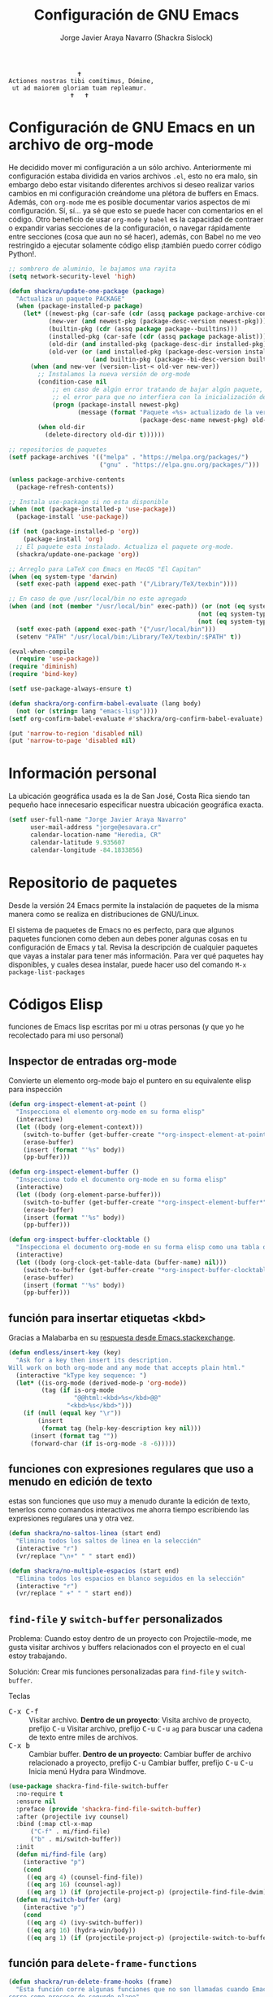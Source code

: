 #+TITLE: Configuración de GNU Emacs
#+AUTHOR: Jorge Javier Araya Navarro (Shackra Sislock)
#+EMAIL: jorge@esavara.cr
#+OPTIONS: toc:5 num:nil ^:nil
#+STARTUP: overview

#+begin_example
                                                 🕇
                              Actiones nostras tibi comítimus, Dómine,
                               ut ad maiorem gloriam tuam repleamur.
                                               🕇   🕇
#+end_example

* Configuración de GNU Emacs en un archivo de org-mode
He decidido mover mi configuración a un sólo archivo. Anteriormente mi configuración estaba dividida en varios archivos =.el=, esto no era malo, sin embargo debo estar visitando diferentes archivos si deseo realizar varios cambios en mi configuración creándome una plétora de buffers en Emacs. Además, con =org-mode= me es posible documentar varios aspectos de mi configuración. Sí, sí... ya sé que esto se puede hacer con comentarios en el código. Otro beneficio de usar =org-mode= y =babel= es la capacidad de contraer o expandir varias secciones de la configuración, o navegar rápidamente entre secciones (cosa que aun no sé hacer), además, con Babel no me veo restringido a ejecutar solamente código elisp ¡también puedo correr código Python!.

#+BEGIN_SRC emacs-lisp
  ;; sombrero de aluminio, le bajamos una rayita
  (setq network-security-level 'high)

  (defun shackra/update-one-package (package)
    "Actualiza un paquete PACKAGE"
    (when (package-installed-p package)
      (let* ((newest-pkg (car-safe (cdr (assq package package-archive-contents))))
             (new-ver (and newest-pkg (package-desc-version newest-pkg)))
             (builtin-pkg (cdr (assq package package--builtins)))
             (installed-pkg (car-safe (cdr (assq package package-alist))))
             (old-dir (and installed-pkg (package-desc-dir installed-pkg)))
             (old-ver (or (and installed-pkg (package-desc-version installed-pkg))
                         (and builtin-pkg (package--bi-desc-version builtin-pkg)))))
        (when (and new-ver (version-list-< old-ver new-ver))
          ;; Instalamos la nueva versión de org-mode
          (condition-case nil
              ;; en caso de algún error tratando de bajar algún paquete, captura
              ;; el error para que no interfiera con la inicialización de Emacs
              (progn (package-install newest-pkg)
                     (message (format "Paquete «%s» actualizado de la versión %s a la versión %s"
                                      (package-desc-name newest-pkg) old-ver new-ver))))
          (when old-dir
            (delete-directory old-dir t))))))

  ;; repositorios de paquetes
  (setf package-archives '(("melpa" . "https://melpa.org/packages/")
                           ("gnu" . "https://elpa.gnu.org/packages/")))

  (unless package-archive-contents
    (package-refresh-contents))

  ;; Instala use-package si no esta disponible
  (when (not (package-installed-p 'use-package))
    (package-install 'use-package))

  (if (not (package-installed-p 'org))
      (package-install 'org)
    ;; El paquete esta instalado. Actualiza el paquete org-mode.
    (shackra/update-one-package 'org))

  ;; Arreglo para LaTeX con Emacs en MacOS "El Capitan"
  (when (eq system-type 'darwin)
    (setf exec-path (append exec-path '("/Library/TeX/texbin"))))

  ;; En caso de que /usr/local/bin no este agregado
  (when (and (not (member "/usr/local/bin" exec-path)) (or (not (eq system-type 'windows-nt))
                                                      (not (eq system-type 'cygwin))
                                                      (not (eq system-type 'ms-dos))))
    (setf exec-path (append exec-path '("/usr/local/bin")))
    (setenv "PATH" "/usr/local/bin:/Library/TeX/texbin/:$PATH" t))

  (eval-when-compile
    (require 'use-package))
  (require 'diminish)
  (require 'bind-key)

  (setf use-package-always-ensure t)

  (defun shackra/org-confirm-babel-evaluate (lang body)
    (not (or (string= lang "emacs-lisp"))))
  (setf org-confirm-babel-evaluate #'shackra/org-confirm-babel-evaluate)

  (put 'narrow-to-region 'disabled nil)
  (put 'narrow-to-page 'disabled nil)
#+END_SRC
* Información personal
La ubicación geográfica usada es la de San José, Costa Rica siendo tan pequeño hace innecesario especificar nuestra ubicación geográfica exacta.
#+BEGIN_SRC emacs-lisp
  (setf user-full-name "Jorge Javier Araya Navarro"
        user-mail-address "jorge@esavara.cr"
        calendar-location-name "Heredia, CR"
        calendar-latitude 9.935607
        calendar-longitude -84.1833856)
#+END_SRC
* Repositorio de paquetes
Desde la versión 24 Emacs permite la instalación de paquetes de la misma manera como se realiza en distribuciones de GNU/Linux.

El sistema de paquetes de Emacs no es perfecto, para que algunos paquetes funcionen como deben aun debes poner algunas cosas en tu configuración de Emacs y tal. Revisa la descripción de cualquier paquetes que vayas a instalar para tener más información. Para ver qué paquetes hay disponibles, y cuales desea instalar, puede hacer uso del comando =M-x package-list-packages=
* Códigos Elisp
funciones de Emacs lisp escritas por mi u otras personas (y que yo he recolectado para mi uso personal)
** Inspector de entradas org-mode
Convierte un elemento org-mode bajo el puntero en su equivalente elisp para inspección
#+BEGIN_SRC emacs-lisp
  (defun org-inspect-element-at-point ()
    "Inspecciona el elemento org-mode en su forma elisp"
    (interactive)
    (let ((body (org-element-context)))
      (switch-to-buffer (get-buffer-create "*org-inspect-element-at-point*"))
      (erase-buffer)
      (insert (format "'%s" body))
      (pp-buffer)))

  (defun org-inspect-element-buffer ()
    "Inspecciona todo el documento org-mode en su forma elisp"
    (interactive)
    (let ((body (org-element-parse-buffer)))
      (switch-to-buffer (get-buffer-create "*org-inspect-element-buffer*"))
      (erase-buffer)
      (insert (format "'%s" body))
      (pp-buffer)))

  (defun org-inspect-buffer-clocktable ()
    "Inspecciona el documento org-mode en su forma elisp como una tabla org-clock"
    (interactive)
    (let ((body (org-clock-get-table-data (buffer-name) nil)))
      (switch-to-buffer (get-buffer-create "*org-inspect-buffer-clocktable*"))
      (erase-buffer)
      (insert (format "'%s" body))
      (pp-buffer)))
#+END_SRC
** función para insertar etiquetas <kbd>
Gracias a Malabarba en su [[http://emacs.stackexchange.com/a/2208/690][respuesta desde Emacs.stackexchange]].
#+BEGIN_SRC emacs-lisp
  (defun endless/insert-key (key)
    "Ask for a key then insert its description.
  Will work on both org-mode and any mode that accepts plain html."
    (interactive "kType key sequence: ")
    (let* ((is-org-mode (derived-mode-p 'org-mode))
           (tag (if is-org-mode
                    "@@html:<kbd>%s</kbd>@@"
                  "<kbd>%s</kbd>")))
      (if (null (equal key "\r"))
          (insert
           (format tag (help-key-description key nil)))
        (insert (format tag ""))
        (forward-char (if is-org-mode -8 -6)))))
#+END_SRC
** funciones con expresiones regulares que uso a menudo en edición de texto
estas son funciones que uso muy a menudo durante la edición de texto, tenerlos como comandos interactivos me ahorra tiempo escribiendo las expresiones regulares una y otra vez.

#+BEGIN_SRC emacs-lisp
  (defun shackra/no-saltos-linea (start end)
    "Elimina todos los saltos de linea en la selección"
    (interactive "r")
    (vr/replace "\n+" " " start end))

  (defun shackra/no-multiple-espacios (start end)
    "Elimina todos los espacios en blanco seguidos en la selección"
    (interactive "r")
    (vr/replace " +" " " start end))
#+END_SRC
** =find-file= y =switch-buffer= personalizados
Problema: Cuando estoy dentro de un proyecto con Projectile-mode, me gusta visitar archivos y buffers relacionados con el proyecto en el cual estoy trabajando.

Solución: Crear mis funciones personalizadas para =find-file= y =switch-buffer=.

Teclas
- @@html:<kbd>C-x C-f</kbd>@@ :: Visitar archivo. *Dentro de un proyecto*: Visita archivo de proyecto, prefijo @@html:<kbd>C-u</kbd>@@ Visitar archivo, prefijo @@html:<kbd>C-u</kbd>@@ @@html:<kbd>C-u</kbd>@@ =ag= para buscar una cadena de texto entre miles de archivos.
- @@html:<kbd>C-x b</kbd>@@ :: Cambiar buffer. *Dentro de un proyecto*: Cambiar buffer de archivo relacionado a proyecto, prefijo @@html:<kbd>C-u</kbd>@@ Cambiar buffer, prefijo @@html:<kbd>C-u</kbd>@@ @@html:<kbd>C-u</kbd>@@ Inicia menú Hydra para Windmove.
#+BEGIN_SRC emacs-lisp
  (use-package shackra-find-file-switch-buffer
    :no-require t
    :ensure nil
    :preface (provide 'shackra-find-file-switch-buffer)
    :after (projectile ivy counsel)
    :bind (:map ctl-x-map
		("C-f" . mi/find-file)
		("b" . mi/switch-buffer))
    :init
    (defun mi/find-file (arg)
      (interactive "p")
      (cond
       ((eq arg 4) (counsel-find-file))
       ((eq arg 16) (counsel-ag))
       ((eq arg 1) (if (projectile-project-p) (projectile-find-file-dwim) (counsel-find-file)))))
    (defun mi/switch-buffer (arg)
      (interactive "p")
      (cond
       ((eq arg 4) (ivy-switch-buffer))
       ((eq arg 16) (hydra-win/body))
       ((eq arg 1) (if (projectile-project-p) (projectile-switch-to-buffer) (ivy-switch-buffer))))))
#+END_SRC
** función para =delete-frame-functions=
#+BEGIN_SRC emacs-lisp
  (defun shackra/run-delete-frame-hooks (frame)
    "Esta función corre algunas funciones que no son llamadas cuando Emacs
  corre como proceso de segundo plano"
    (when (server-running-p)
      (savehist-save)
      (recentf-save-list)))

  (add-hook 'delete-frame-functions 'shackra/run-delete-frame-hooks)
#+END_SRC
** salva algunos buffers al perder Emacs el foco
Sacado de [[http://timothypratley.blogspot.nl/2015/07/seven-specialty-emacs-settings-with-big.html][Programming: Seven specialty Emacs settings with big payoffs]]

#+BEGIN_SRC emacs-lisp
  (use-package shackra-guardar-todo
    :disabled
    :ensure nil
    :preface (provide 'shackra-guardar-todo)
    :init
    (defun guardar-todo ()
      (interactive)
      (save-some-buffers t))
    (add-hook 'focus-out-hook #'guardar-todo))
#+END_SRC
** No molestes, Shia LaBeouf!
#+BEGIN_SRC emacs-lisp
  (defun shackra/org-reschedule-tomorrow ()
    "Re-Programa para mañana una tarea que pude hacer hoy"
    (interactive)
    (org-schedule :time (format-time-string "%Y-%m-%d" (time-add (current-time) (seconds-to-time 86400)))))
#+END_SRC
** Modificación de los caracteres en el mode-line
Los caracteres en el mode-line de Emacs pueden ser modificados ¿No es genial? (según [[http://tromey.com/blog/?p%3D831][The Cliffs of Inanity]], también [[http://www.lunaryorn.com/2014/07/26/make-your-emacs-mode-line-more-useful.html][lunarsite]]. referencias sobre =mode-line-format= en la [[https://www.gnu.org/software/emacs/manual/html_node/elisp/Mode-Line-Format.html][referencia de Elisp]])

#+BEGIN_SRC emacs-lisp
  (defvar shackra/vc-mode nil)
  (make-variable-buffer-local 'shackra/vc-mode)

  (require 'vc)
  (defun shackra/vc-command-hook (&rest args)
    (let ((file-name (buffer-file-name)))
      (setq shackra/vc-mode (and file-name
                                 (not (vc-registered file-name))
                                 (ignore-errors
                                   (vc-responsible-backend file-name))))))

  (add-hook 'vc-post-command-functions #'shackra/vc-command-hook)
  (add-hook 'find-file-hook #'shackra/vc-command-hook)

  (defun shackra/vc-info ()
    (if shackra/vc-mode
        (propertize "±" 'face 'error)
      " "))
#+END_SRC

#+BEGIN_SRC emacs-lisp
  ;; Si usas `powerline', editar la variable mode-line-format es algo complicado,
  ;; pero no imposible
  (setq-default mode-line-format
                '("%e"
                  (:eval (if (buffer-modified-p)
                             (propertize " ↓ " 'face 'error)
                           "  "))
                  (:eval (shackra/vc-info))
                  " " mode-line-buffer-identification
                  " " mode-line-position
                  " " mode-line-modes
                  mode-line-misc-info))
#+END_SRC
** =defadvice= temporal
#+BEGIN_SRC emacs-lisp
  (defmacro my/with-advice (adlist &rest body)
    "Execute BODY with temporary advice in ADLIST.

  Each element of ADLIST should be a list of the form
    (SYMBOL WHERE FUNCTION [PROPS])
  suitable for passing to `advice-add'.  The BODY is wrapped in an
  `unwind-protect' form, so the advice will be removed even in the
  event of an error or nonlocal exit."
    (declare (debug ((&rest (&rest form)) body))
             (indent 1))
    `(progn
       ,@(mapcar (lambda (adform)
                   (cons 'advice-add adform))
                 adlist)
       (unwind-protect (progn ,@body)
         ,@(mapcar (lambda (adform)
                     `(advice-remove ,(car adform) ,(nth 2 adform)))
                   adlist))))
#+END_SRC
** Omitir confirmación para =y-or-n-p=
#+BEGIN_SRC emacs-lisp
  (defun my/bypass-confirmation (function &rest args)
    "Call FUNCTION with ARGS, bypassing all `y-or-n-p' prompts."
    (my/with-advice
     ((#'y-or-n-p :override (lambda (prompt) t)))
     (apply function args)))

  (defun my/bypass-confirmation-all (function &rest args)
    "Call FUNCTION with ARGS, bypassing all prompts.
  This includes both `y-or-n-p' and `yes-or-no-p'."
    (my/with-advice
     ((#'y-or-n-p    :override (lambda (prompt) t))
      (#'yes-or-no-p :override (lambda (prompt) t)))
     (apply function args)))
#+END_SRC
** usar Emacsclient como git mergetool
#+BEGIN_SRC emacs-lisp
  (defun shackra/emerge (local remote base output)
    "difftool que se abre en emacsclient"
    (emerge-files-with-ancestor nil local remote base output nil 'shackra/emerge--close-current-frame))

  (defun shackra/emerge--close-current-frame ()
    "Cierra el frame actual"
    (delete-frame (selected-frame)))
#+END_SRC
Para hacer que Git use emacsclient como /mergetool/ hay que modificar la configuración de Git
#+BEGIN_EXAMPLE
  [merge]
          tool = emacsclient
  [mergetool "emacsclient"]
          cmd = emacsclient -c -a \"\" --eval \"(shackra/emerge \\\"$LOCAL\\\" \\\"$REMOTE\\\" \\\"$BASE\\\" \\\"$OUTPUT\\\")\"
          trustExitCode = true
#+END_EXAMPLE
** Generar enlaces de descargas para descargas directas y BitTorrent
#+BEGIN_SRC emacs-lisp
  (defun shackra/owp-descargas (title hashalist)
    "Enlaces Magnet a HTML."
    (let* ((nuevalista '())
           (nuevoelement (ht-create))
           (uri "")
           (nombre "")
           (tipo "")
           (!torrent)
           (mustache-partial-paths (list (expand-file-name "" user-emacs-directory))))
      ;; recreamos la lista en `hashalist' como una lista ht
      (dolist (e hashalist)
        (setf nombre (car e))
        (setf !torrent (car (cddr e)))
        (if !torrent
            (progn
              (setf uri (car (cdr e)))
              (setf tipo "directa"))
          (progn
            (setf tipo "con BitTorrent")
            (setf uri (format "magnet:?xt=urn:btih:%s&dn=%s&tr=%s"
                              (car (cdr e))
                              (url-hexify-string (car e))
                              (url-hexify-string (concat "udp://tracker.openbittorrent.com:80"
                                                         "&tr=udp://opentor.org:2710"
                                                         "&tr=udp://tracker.ccc.de:80"
                                                         "&tr=udp://tracker.blackunicorn.xyz:6969"
                                                         "&tr=udp://tracker.coppersurfer.tk:6969"
                                                         "&tr=udp://tracker.leechers-paradise.org:6969"))))))
        (ht-set! nuevoelement "nombre" nombre)
        (ht-set! nuevoelement "uri" uri)
        (ht-set! nuevoelement "es-torrent" (not !torrent))
        (ht-set! nuevoelement "tipo" tipo)
        (add-to-list 'nuevalista (ht-copy nuevoelement)))
      (mustache-render "{{> descargas}}" (ht ("hash-alist" nuevalista) ("titulo" title)))))
#+END_SRC
** Probar si un puerto esta abierto
#+BEGIN_SRC emacs-lisp
  (defun shackra/port-open-p (server port)
    (let* ((conn nil))
      (condition-case err
          (progn
            (setf conn (open-network-stream "test-port-open" nil server port))
            (stop-process conn)
            t)
        (file-error nil))))
#+END_SRC
* Macros
#+BEGIN_SRC emacs-lisp
  (fset 'untangle-use-packages
        [?\C-s ?\( delete ?u ?s ?e ?- ?p ?a ?c ?k ?a ?g ?e prior return ?\C-\M-b ?\C-  ?\C-\M-f ?\C-\M-f ?\M-x ?c ?o ?p ?y ?  ?t ?o return ?p ?\C-s ?\( delete ?u ?s ?e ?- ?p ?a ?c ?k ?a ?g ?e next up return ?\C-f ?\C-  ?\C-\M-f ?\M-x ?c ?o ?p ?y ?  return ?n ?\C-s ?\( delete ?u ?s ?e ?- ?p ?a ?c ?k ?a ?g ?e next return ?\C-\M-b ?\C-b ?\C-c ?0 ?\C-w ?\M-x ?b ?e ?g down down down down return return ?\M-x ?b ?e down down down down return ?\C-y ?\C-s ?\( delete ?u ?s ?e ?- ?p ?a ?c ?k ?a ?g ?e prior return ?\C-\M-f return ?: ?a ?f ?t ?e ?r ?  ?\( ?\M-x ?i ?n ?s ?e ?r ?t down down down return ?n ?\C-s ?\M-x ?i ?n ?s ?e ?r ?t ?  ?r ?e ?g return ?p return])
#+END_SRC
* Custom.el
 El archivo customize sera éste. Cualquier modificación de Emacs que se haga a través de =customize= ira al archivo especificado.

#+BEGIN_SRC emacs-lisp
  (setf custom-file (expand-file-name "custom.el" user-emacs-directory))
  (load custom-file)
#+END_SRC
* mapeo de combinaciones de teclas
Combinaciones de teclas que no pertenecen a ningún paquete en particular.
#+BEGIN_SRC emacs-lisp
  (use-package mdct ;; siglas para Mapeo de Combinaciones de Teclas
    :no-require t
    :ensure nil
    :preface (provide 'mdct)
    :init
    (defun shackra/split-window-vertically ()
      "Divide la ventana por la mitad verticalmente y mueve el cursor a la ventana nueva"
      (interactive)
      (split-window-vertically)
      (other-window 1))

    (defun shackra/split-window-horizontally ()
      "Divide la ventana por la mitad horizontalmente y mueve el cursor a la ventana nueva"
      (interactive)
      (split-window-horizontally)
      (other-window 1))
    :config
    (bind-keys :map ctl-x-map
	       ("2" . shackra/split-window-vertically)
	       ("3" . shackra/split-window-horizontally)))
#+END_SRC
* Aliases
Nombres más cortos para comandos usados frecuentemente
#+BEGIN_SRC emacs-lisp
  (defalias 'eb 'eval-buffer)
  (defalias 'er 'eval-region)
  (defalias 'ed 'eval-defun)
#+END_SRC
* Paquetes de extensiones
** Utilidades
*** =better-defaults=
configuración sana de ciertas opciones en Emacs
#+BEGIN_SRC emacs-lisp
  (use-package better-defaults
    :config
    ;; Se cargan otras modificaciones para mejorar el comportamiento de Emacs
    (load-file (expand-file-name "sane.el" user-emacs-directory))
    (ido-mode nil))
#+END_SRC
**** Tipografía
Función que comprueba disponibilidad de tipografías en el sistema, además de establecer la tipografía.
#+BEGIN_SRC emacs-lisp
  (use-package existefuente
    :no-require t
    :ensure nil
    :preface (provide 'existefuente)
    :init
    (defun font-exists-p (font)
      "Comprueba si una tipografía existe. Sacado de https://redd.it/1xe7vr"
      (if (not (find-font (font-spec :name font)))
	  nil
	t))
    (defun shackra/arregla-emojis (&optional frame)
      ;; Para NS/Cocoa
      (when (eq system-type 'darwin)
	(set-fontset-font t 'symbol (font-spec :family "Apple Color Emoji") frame 'prepend))
      ;; Para GNU/Linux
      (when (and (font-exists-p "Symbola") (eq system-type 'gnu/linux))
	(set-fontset-font t 'symbol (font-spec :size 20 :name "Symbola") frame 'prepend))))

  (use-package misfuentes
    :no-require t
    :ensure nil
    :preface (provide 'misfuentes)
    :init
    (defun shackra/font-set (&optional frame)
      (when (framep frame)
	(select-frame frame))
      (cond
       ((font-exists-p "Fira Code") (set-frame-font "Fira Code 10") (add-to-list 'default-frame-alist '(font . "Fira Code-10")))
       ((font-exists-p "Monoisome") (set-frame-font "Monoisome 9") (add-to-list 'default-frame-alist '(font . "Monoisome-9")))
       ((font-exists-p "Monoid") (set-frame-font "Monoid 9") (add-to-list 'default-frame-alist '(font . "Monoid-9")))
       ((font-exists-p "Source Code Pro") (set-frame-font "Source Code Pro 10") (add-to-list 'default-frame-alist '(font . "Source Code Pro-10")))))
    :config
    (add-hook 'after-make-frame-functions #'shackra/arregla-emojis)
    (add-hook 'after-make-frame-functions #'shackra/font-set)
    (unless (daemonp)
      (shackra/arregla-emojis)
      (shackra/font-set)))
#+END_SRC
*** secreto
Saca cualquier rastro de tus archivos y datos privados de tu configuración de Emacs
#+BEGIN_SRC emacs-lisp
  (use-package secreto
    :ensure nil
    :load-path "site-packages/secreto.el/"
    :config
    (load-secretos))
#+END_SRC
*** secretaria
Mi intento de hacer algo mejor que [[*=appt=][=appt-mode=]].
#+BEGIN_SRC emacs-lisp
  (use-package secretaria
    :after (f alert)
    :load-path "site-packages/secretaria/"
    :ensure nil
    :init
    (setf secretaria-clocked-task-save-file "~/.secretaria-tarea")
    :config
    (secretaria-today-unknown-time-appt-always-remind-me))
#+END_SRC
*** =font-man=
Escala la altura de la tipografía en todos los buffers de manera temporal
#+BEGIN_SRC emacs-lisp
  (use-package switch-buffer-functions)
  (use-package font-man
    :after (switch-buffer-functions)
    :ensure nil
    :load-path "site-packages/font-man")
#+END_SRC
*** =swiper= & =ivy=
:LOGBOOK:
- Refiled on [2015-11-12 jue 16:46]
:END:
Reemplazo para =I-search=, Swiper es el nombre en inglés de Zorro, un personaje de la serie /Dora la exploradora/.

Teclas
- @@html:<kbd>C-s</kbd>@@  :: Buscar en buffer, reemplazando a =isearch-forward=
- @@html:<kbd>C-r</kbd>@@ :: Buscar en buffer, reemplazando a =isearch-backward=
- @@html:<kbd>C-c C-r</kbd>@@ :: Continua la ultima sesión de completado
- @@html:<kbd>M-x</kbd>@@ :: Fragmentos de texto /matados/ para pegar
- @@html:<kbd>C-h f</kbd>@@ :: Describe funciones
- @@html:<kbd>C-h v</kbd>@@ :: Describe variables
- @@html:<kbd>C-h b</kbd>@@ :: Describe atajos de teclado disponibles
- @@html:<kbd>C-x 8 RET</kbd>@@ :: Lista e inserta caracteres Unicode
- @@html:<kbd>C-x f</kbd>@@ :: Lista archivos visitados recientemente
- @@html:<kbd>C-x C-f</kbd>@@ :: Visita un archivo
- @@html:<kbd>C-x b</kbd>@@ :: Cambia de buffer
#+BEGIN_SRC emacs-lisp
  (use-package counsel-projectile
    :after (counsel))
  (use-package counsel
    :after (swiper)
    :demand t
    :bind (:map global-map
                ("M-x" . counsel-M-x)
                ("M-y" . counsel-yank-pop)
                :map help-map
                ("f" . counsel-describe-function)
                ("v" . counsel-describe-variable)
                ("b" . counsel-descbinds)
                :map ctl-x-map
                ("8 RET" . counsel-unicode-char)
                ("l" . counsel-locate)
                ("f" . counsel-recentf)))
  (use-package ivy-hydra
    :after (counsel-projectile))
  (use-package swiper
    :demand t
    :bind (:map global-map
                ("C-s" . swiper)
                ("C-r" . swiper)
                ("C-c C-r" . ivy-resume))
    :init
    (setf ivy-count-format "(%d/%d) ")
    (setf ivy-height 15)
    :config
    (add-to-list 'ivy-ignore-buffers "\\*weechat-relay")
    (add-to-list 'ivy-ignore-buffers "\\*Messages\\*")
    (add-to-list 'ivy-ignore-buffers "\\*elfeed-log\\*")
    (add-to-list 'ivy-ignore-buffers "\\*Help\\*")
    (add-to-list 'ivy-ignore-buffers "\\*Compile-Log\\*")
    (add-to-list 'ivy-ignore-buffers "\\*anaconda-mode\\*")
    (add-to-list 'ivy-ignore-buffers "\\*prodigy-.*")
    (add-to-list 'ivy-ignore-buffers "\\*godoc .*")
    (add-to-list 'ivy-ignore-buffers "\\*magit-.*")
    (ivy-mode 1))
#+END_SRC
*** =hydra=
:LOGBOOK:
- Refiled on [2015-11-12 jue 16:45]
:END:
"/Cut off one head, Two more shall take its place. Hail HYDRA!/" [[http://marvel-movies.wikia.com/wiki/HYDRA][―miembro HYDRA]].

Permite tratar combinaciones de teclas como grupos... es algo difícil de explicar, puede ver este vídeo [[https://www.youtube.com/watch?v=_qZliI1BKzI][Switching Emacs windows with hydra and ace-window - YouTube]] para entender de qué trata este paquete.
#+BEGIN_SRC emacs-lisp
  (use-package ace-window
    :bind ("M-o" . shackra/other-window)
    :init
    (custom-set-faces
     '(aw-leading-char-face
       ((t (:inherit ace-jump-face-foreground :height 3.0)))))
    (defun --count-frames ()
      "Retorna el numero de frames visibles"
      (let* ((frames (if (daemonp) (butlast (visible-frame-list) 1) (visible-frame-list))))
        (length frames)))
    (defun shackra/other-window ()
      "cambia la ventana en que el cursor esta"
      (interactive)
      (ace-window 0)
      (when golden-ratio-mode
        (golden-ratio)))
    :config
    (setf aw-keys '(?a ?s ?d ?f ?g ?h ?j ?k ?l)))
  (use-package windmove
    :ensure nil)
  (use-package winner
    :ensure nil
    :config
    (winner-mode 1))
  (use-package windresize)
  (use-package hydra
    :after (windmove winner windresize ace-window)
    :preface
    (require 'hydra-examples)
    :config
    (defhydra hydra-zoom (global-map "<f2>")
      "Acercamiento"
      ("f" text-scale-increase "in")
      ("j" text-scale-decrease "out"))
    (defhydra hydra-avy (:color blue :columns 2)
      "avy jump"
      ("z" avy-goto-line "Ir a la linea...")
      ("x" avy-goto-word-1 "Ir a la palabra...")
      ("c" avy-goto-char-in-line "Ir a la letra en la linea actual...")
      ("v" avy-goto-char "Ir a la palabra (2)..."))
    (bind-key "C-z" 'hydra-avy/body)
    ;; Hydra nos permite hacer magia con la administración de ventanas dentro de
    ;; un marco de Emacs. Varios paquetes estan especificados en el `:preface'
    ;; del macro para hydra
    (defhydra hydra-win (:columns 4 :color amaranth :pre (progn (golden-ratio-mode -1) (balance-windows)) :post (progn (golden-ratio-mode 1) (golden-ratio-adjust golden-ratio-adjust-factor)))
      "Manejo de ventanas"
      ("<up>" windmove-up "Cursor ↑")
      ("<left>" windmove-left "Cursor ←")
      ("<down>" windmove-down "Cursor ↓")
      ("<right>" windmove-right "Cursor →")
      ("C-<up>" hydra-move-splitter-up "Astilla ↑")
      ("C-<left>" hydra-move-splitter-left "Astilla ←")
      ("C-<down>" hydra-move-splitter-down "Astilla ↓")
      ("C-<right>" hydra-move-splitter-right "Astilla →")
      ("b" shackra/switch-buffer "Cambiar buffer")
      ("f" shackra/find-file "Visitar/Crear archivo")
      ("z" (lambda () (interactive) (ace-window 1) (add-hook 'ace-window-end-once-hook 'hydra-win/body)) "Mover cursor a otra ventana")
      ("2" (lambda () (interactive) (split-window-right) (windmove-right)) "Dividir |")
      ("3" (lambda () (interactive) (split-window-below) (windmove-down)) "Dividir -")
      ("c" (lambda () (interactive) (ace-window 4) (add-hook 'ace-window-end-once-hook 'hydra-win/body)) "Intercambiar buffer de ventana")
      ("s" save-buffer "Guardar buffer")
      ("x" delete-window "Borrar ventana")
      ("X" (lambda () (interactive) (ace-window 16) (add-hook 'ace-window-end-once-hook 'hydra-win/body)) "Borrar esta/otra ventana")
      ("1" ace-maximize-window "Maximizar esta ventana")
      ("," (progn (winner-undo) (setf this-command 'winner-undo)) "Deshacer ultimo cambio")
      ("." winner-redo "Rehacer ultimo cambio")
      ("SPC" nil "Salir"))
    (bind-key "M-1" #'hydra-win/body))
#+END_SRC
*** dired
:LOGBOOK:
- Refiled on [2015-11-12 jue 16:45]
:END:
Manejador de archivos de serie para Emacs.

Algunas mejoras fueron sacadas de [[https://truongtx.me/2013/04/24/dired-as-default-file-manager-1-introduction/][Dired as Default File Manager - Introduction]].
#+BEGIN_SRC emacs-lisp
  (use-package ranger
    :init
    (setf ranger-cleanup-eagerly t))
  (use-package dired+
    :init
    (diredp-toggle-find-file-reuse-dir 1))
  (use-package dired-details+
    ;; Sólo activa este paquete en caso de que la versión de Emacs no sea mayor
    ;; a 24.4.
    :if (version< emacs-version "24.4")
    :init
    (setf dired-details-propagate-flag t
          dired-details-initially-hide nil))
  ;; -*- lexical-binding: t -*-
  (use-package dired
    :ensure nil
    :bind (:map dired-mode-map
                ("[" . multi-term)
                ("," . dired-omit-mode)
                ("e" . ora-ediff-files)
                ("c" . dired-do-compress-to) ;; Necesita Emacs 25.x
                )
    :init
    (setq-default dired-omit-mode t)
    (setq-default dired-omit-files "^\\.?#\\|^\\.$\\|^\\.")
    (setq-default dired-omit-verbose nil)
    (setf dired-dwim-target t)
    (defun shackra/dired-no-esconder-detalles ()
      "No esconder los detalles de los archivos en dired, se ven muy bien"
      (dired-hide-details-mode 0))
    (defun dired-sort-group-dirs ()
      "Sort dired listings with directories first."
      (save-excursion
        (let (buffer-read-only)
          (forward-line 2) ;; beyond dir. header
          (sort-regexp-fields t "^.*$" "[ ]*." (point) (point-max)))
        (set-buffer-modified-p nil)))
    ;; extraído de https://oremacs.com/2017/03/18/dired-ediff/
    (defun ora-ediff-files ()
      (interactive)
      (let ((files (dired-get-marked-files))
            (wnd (current-window-configuration)))
        (if (<= (length files) 2)
            (let ((file1 (car files))
                  (file2 (if (cdr files)
                             (cadr files)
                           (read-file-name
                            "Archivo: "
                            (dired-dwim-target-directory)))))
              (if (file-newer-than-file-p file1 file2)
                  (ediff-files file2 file1)
                (ediff-files file1 file2))
              (add-hook 'ediff-after-quit-hook-internal
                        (lambda ()
                          (setq ediff-after-quit-hook-internal nil)
                          (set-window-configuration wnd))))
          (error "Más de 2 archivos no deberían ser marcados"))))
    (with-eval-after-load 'dired-aux
      ;; registra 7zip para compresión de archivos.
      (add-to-list 'dired-compress-files-alist '("\\tar\\.7z\\'" . "tar cf - %i | 7z a -si -m0=lzma2 -mx=3 %o.tar.7z")))
    :config
    (add-hook 'dired-mode-hook 'shackra/dired-no-esconder-detalles)
    (defadvice dired-readin
        (after dired-after-updating-hook first () activate)
      "Sort dired listings with directories first before adding marks."
      (dired-sort-group-dirs)))
#+END_SRC
*** =keyfreq=
:LOGBOOK:
- Refiled on [2015-11-12 jue 16:45]
:END:
Registra la frecuencia con la que se usan ciertas teclas en Emacs. Esta información se puede utilizar para saber a qué comandos dar combinaciones de teclas más fáciles de presionar.
#+BEGIN_SRC emacs-lisp
  (use-package keyfreq
    :if (daemonp)
    :config
    (keyfreq-mode 1)
    (keyfreq-autosave-mode 1))
#+END_SRC
**** ¿Cómo procesar la información estadística obtenida por éste paquete?
Primero se ejecuta el comando =command-frequency-display= el cual popula un buffer con los datos, el contenido de ese buffer debe ser guardado en un archivo. Luego se usa un [[http://ergoemacs.org/emacs/command-frequency.py][script de Python]] que procesara ese archivo, saneara los datos y creara un archivo HTML el cual contendrá el reporte.
*** =undo-tree=
:LOGBOOK:
- Refiled on [2015-11-12 jue 16:45]
:END:
Comando asociado a @@html:<kbd>C-x u</kbd>@@.

Reemplaza el mecanismo de deshacer/hacer de Emacs con un sistema que trata los cambios realizados como un árbol con ramificaciones.
#+BEGIN_SRC emacs-lisp
  (use-package undo-tree
    ;; Reemplaza el mecanismo de deshacer/hacer de Emacs con un sistema que trata
    ;; los cambios realizados como un árbol con ramificaciones de cambios.
    ;; para revertir un cambio use `C-x u'. Más información en:
    ;;   http://melpa.milkbox.net/#/undo-tree
    :demand t
    :diminish undo-tree-mode
    :bind (:map
           undo-tree-visualizer-mode-map ("RET" . undo-tree-visualizer-quit)
           :map
           global-map ("C-x u" . undo-tree-visualizer))
    :init
    (defadvice undo-tree-make-history-save-file-name
        (after undo-tree activate)
      (setq ad-return-value (concat ad-return-value ".7z")))
    (defadvice undo-tree-visualize (around undo-tree-split-side-by-side activate)
      "Divide la ventana de lado a lado al visualizar undo-tree-visualize"
      (let ((split-height-threshold nil)
            (split-width-threshold 0))
        ad-do-it))
    (setf undo-tree-visualizer-timestamps t)
    (setf undo-tree-visualizer-diff t)
    (setf undo-tree-auto-save-history nil) ;; no salva el historial de cambios
    :config
    (defalias 'redo 'undo-tree-redo)
    (global-undo-tree-mode 1))
#+END_SRC
*** zenburn
#+BEGIN_SRC emacs-lisp
  (use-package zenburn-theme
    :config
    (load-theme 'zenburn t))
#+END_SRC
*** numero de lineas
Muestra el numero de lineas al margen del buffer, sea con native-linum (emacs 26+) o con nlinum.
#+BEGIN_SRC emacs-lisp
  (use-package nlinum
    :if (version< emacs-version "26")
    :pin gnu
    :init
    (defun ancho-nlinum-mode-hook ()
      "Calcula el ancho de los números para evitar feos saltos al desplazarse"
      (when nlinum-mode
        (setq-local nlinum-format (concat "%" (number-to-string
                                               (ceiling (log (max 1 (/ (buffer-size) 80)) 10)))
                                          "d"))))
    (defun initialize-nlinum (&optional frame)
      "Flanque de error en nlinum al usar Emacs como demonio"
      (require 'nlinum)
      (add-hook 'prog-mode-hook 'nlinum-mode))
    (add-hook 'nlinum-mode-hook #'ancho-nlinum-mode-hook)
    (if (daemonp)
        (progn
          (add-hook 'window-setup-hook #'initialize-nlinum)
          (defadvice make-frame (around toggle-nlinum-mode compile activate)
            (nlinum-mode -1) ad-do-it (nlinum-mode 1)))
      (add-hook 'prog-mode-hook #'nlinum-mode)))

  (use-package native-linum
    :ensure nil
    :no-require t
    :if (version= emacs-version "26")
    ;; TODO: ver como se activa native-linum
    )
#+END_SRC
*** =company=
:LOGBOOK:
- Refiled on [2015-11-12 jue 16:50]
:END:
Un mejor motor de autocompletado comparado con [[https://github.com/auto-complete/auto-complete][auto-complete/auto-complete]].
#+BEGIN_SRC emacs-lisp
  (use-package company
    :diminish company-mode
    :init
    (setf company-backends '((company-files
                              company-keywords
                              company-capf
                              company-yasnippet)
                             (company-abbrev company-dabbrev)))
    (setf company-idle-delay 0.5)
    (setf company-tooltip-limit 10)
    (setf company-minimum-prefix-length 1)
    (setf company-echo-delay 0)
    (setf company-auto-complete nil)
    (add-hook 'after-init-hook #'global-company-mode))
#+END_SRC
=company-statistics= ofrece mejores predicciones en sus resultados de acuerdo a datos estadísticos.
#+BEGIN_SRC emacs-lisp
  (use-package company-statistics
    :after (company)
    :init
    (setf company-statistics-file "~/.company-statistics-cache.el")
    (add-hook 'after-init-hook 'company-statistics-mode))
#+END_SRC
=company-quickhelp= genera mejores popups que Emacs para visualizar documentación de funciones/variables.
#+BEGIN_SRC emacs-lisp
  (use-package company-quickhelp
    :after (company)
    :config (company-quickhelp-mode 1))
#+END_SRC
*** company-auctex
backend para [[*=company=][Company]] que provee auto completado para AUCTeX
#+BEGIN_SRC emacs-lisp
  (use-package company-auctex
    :after (auctex company)
    :config
    (company-auctex-init))
#+END_SRC
*** =projectile=
:LOGBOOK:
- Refiled on [2015-11-12 jue 16:50]
:END:
Manejo de archivos de un proyecto.
#+BEGIN_SRC emacs-lisp
  (use-package projectile
    :diminish projectile-mode
    :init
    (setf projectile-completion-system 'ivy
          projectile-switch-project-action 'counsel-projectile-find-file)
    (setf
     projectile-file-exists-remote-cache-expire (* 10 60)
     projectile-globally-ignored-files '("TAGS" "\#*\#" "*~" "*.la"
                                         "*.o" "*.pyc" "*.elc" "*.exe"
                                         "*.zip" "*.tar.*" "*.rar" "*.7z"))
    (setf projectile-globally-ignored-buffers ivy-ignore-buffers)
    :config
    (add-hook 'after-init-hook #'projectile-global-mode))

  (use-package ag)
#+END_SRC
*** =recentf=
:LOGBOOK:
- Refiled on [2015-11-12 jue 16:51]
:END:
Archivos recientes abiertos en Emacs.
#+BEGIN_SRC emacs-lisp
  (use-package recentf
    :ensure nil
    :init
    (setf recentf-max-saved-items 100)
    :config
    (add-to-list 'recentf-exclude ".git/")
    (add-to-list 'recentf-exclude ".hg/")
    (add-to-list 'recentf-exclude "elpa/")
    (add-to-list 'recentf-exclude "\\.emacs.d/org-clock-save.el\\'")
    (add-to-list 'recentf-exclude "INBOX/"))
#+END_SRC
*** =expand-region=
:LOGBOOK:
- Refiled on [2015-11-12 jue 16:51]
:END:
Incrementa la selección por unidades semánticas. Asociado a @@html:<kbd>C-c 0</kbd>@@
#+BEGIN_SRC emacs-lisp
  (use-package expand-region
    :bind ("C-c 0" . er/expand-region))
#+END_SRC
*** =avy-jump=
:LOGBOOK:
- Refiled on [2015-11-12 jue 16:51]
:END:
El cursor salta en cualquier parte del buffer según un /árbol de decisiones/ basado en caracteres. Asociado a @@html:<kbd>C-c z</kbd>@@
#+BEGIN_SRC emacs-lisp
  (use-package avy
    :defer 3
    :config
    (bind-keys :prefix-map shackra/avy-mode-map
               :prefix "C-c z"
               ("z" . avy-goto-line)
               ("x" . avy-goto-word-1)
               ("c" . avy-goto-char-in-line)
               ("v" . avy-goto-char)))
#+END_SRC
*** =multi-term=
:LOGBOOK:
- Refiled on [2015-11-12 jue 16:51]
:END:
Ofrece un excelente emulador de terminal *dentro* de Emacs. Asociado a @@html:<kbd><f1></kbd>@@
#+BEGIN_SRC emacs-lisp
  (use-package multi-term
    :bind ([f1] . multi-term)
    :init
    (defun shackra/maybe-disable-yasnippet ()
      "Desactiva yasnippet a pedido"
      (if (fboundp 'yas-minor-mode)
          (yas-minor-mode -1)))
    (defun shackra/term-line-or-char-mode ()
      "Cambia entre `term-line-mode' y `term-char-mode'"
      (interactive)
      (when (string= (buffer-local-value 'major-mode (current-buffer)) "term-mode")
        (if (term-in-char-mode)
            (term-line-mode)
          (term-char-mode))))
    :config
    (setf multi-term-buffer-name "sh-"
          multi-term-program "/usr/bin/zsh"
          multi-term-program-switches "--login")
    (add-to-list 'term-bind-key-alist '("C-c C-c"   . term-interrupt-subjob))
    (add-to-list 'term-bind-key-alist '("C-p"       . previous-line))
    (add-to-list 'term-bind-key-alist '("C-n"       . next-line))
    (add-to-list 'term-bind-key-alist '("M-f"       . term-send-forward-word))
    (add-to-list 'term-bind-key-alist '("M-b"       . term-send-backward-word))
    (add-to-list 'term-bind-key-alist '("C-c C-j"   . shackra/term-line-or-char-mode))
    (add-to-list 'term-bind-key-alist '("C-DEL"     . term-send-backward-kill-word))
    (add-to-list 'term-bind-key-alist '("M-d"       . term-send-forward-kill-word))
    (add-to-list 'term-bind-key-alist '("<C-left>"  . term-send-backward-word))
    (add-to-list 'term-bind-key-alist '("<C-right>" . term-send-forward-word))
    (add-to-list 'term-bind-key-alist '("C-r"       . term-send-reverse-search-history))
    (add-to-list 'term-bind-key-alist '("M-p"       . term-send-raw-meta))
    (add-to-list 'term-bind-key-alist '("M-y"       . term-send-raw-meta))
    (add-to-list 'term-bind-key-alist '("C-y"       . term-paste))

    (add-hook 'term-mode-hook #'shackra/maybe-disable-yasnippet))
#+END_SRC
*** =git=
#+BEGIN_SRC emacs-lisp
  (use-package gitignore-mode)
  (use-package gitconfig-mode)
#+END_SRC
*** =magit=
:LOGBOOK:
- Refiled on [2015-11-12 jue 16:51]
:END:
Git en Emacs. A decir verdad, amo Mercurial y odio Git. Usar @@html:<kbd>C-c p v</kbd>@@ de =projectile= para invocarlo.
#+BEGIN_SRC emacs-lisp
  (use-package magit-gh-pulls
    :after (magit)
    :config
    (add-hook 'magit-mode-hook 'turn-on-magit-gh-pulls))
  (use-package magit
    :defer t
    :after (yasnippet s)
    :init
    (defun shackra/git-commit-message-setup ()
      "Quita la plantilla e inserta un snippet"
      ;; Busca la región correspondiente a la plantilla de los commits
      (yas-minor-mode-on)
      (remove-hook 'git-commit-setup-hook 'yas-reload-all)
      (search-forward "# Please enter the commit message for your changes." nil t)
      (search-backward "\n\n#" nil t)
      ;; Elimina la región anterior, inserta y expande un snippet de YaSnippet
      (yas-expand-snippet (yas-lookup-snippet "git plantilla" 'text-mode t) (point-min) (point)))
    (defun shackra/git-commit-lint-summary (str)
      "Capitaliza y quita puntos finales del sumario `STR'"
      (interactive)
      (when (stringp str)
        (let* ((str (substring-no-properties str))
               (first-word (car (split-string str " ")))
               (sentence-capitalized (s-replace first-word (s-capitalize first-word) str)))
          (while (string-suffix-p "." sentence-capitalized)
            (setf sentence-capitalized (string-remove-suffix "." sentence-capitalized)))
          sentence-capitalized)))
    (add-hook 'git-commit-setup-hook #'yas-reload-all)
    ;; (add-hook 'git-commit-setup-hook #'shackra/git-commit-message-setup t)
    (setf magit-last-seen-setup-instructions "1.4.0"
          magit-auto-revert-mode t
          magit-completing-read-function 'ivy-completing-read))
#+END_SRC
*** git-gutter-fring
Muestra información de =git diff= en el fringe.
#+BEGIN_SRC emacs-lisp
  (use-package git-gutter-fringe
    :diminish git-gutter-mode
    :config
    (global-git-gutter-mode t))
#+END_SRC
*** =monky=
:LOGBOOK:
- Refiled on [2015-11-12 jue 16:51]
:END:
Mercurial en Emacs. Amo Mercurial ;). Asociado a @@html:<kbd><C-f12></kbd>@@

Ver opciones más actualizadas para Mercurial en [[https://www.reddit.com/r/emacs/comments/3nzp7a/best_way_to_use_mercurial_with_emacs/][Best way to use Mercurial with Emacs? : emacs]]
#+BEGIN_SRC emacs-lisp
  (use-package monky
    :defer t
    :bind ([C-f12] . monky-status)
    :init
    (setf monky-process-type 'cmdserver))

  (use-package hgignore-mode)
#+END_SRC
*** =kill-or-bury-alive=
Permite designar qué buffers queremos matar o enterrar (/bury/). Asociado a @@html:<kbd>C-x k</kbd>@@
#+BEGIN_SRC emacs-lisp
  (use-package kill-or-bury-alive
    :bind (("C-x k" . kill-or-bury-alive))
    :config
    (setf kill-or-bury-alive-must-die-list
          '("^\\*Calendar\\*$" "^\\*Help\\*$" "^\\*Packages\\*$" dired-mode prog-mode text-mode rust-mode fundamental-mode weechat-mode "^\\*Backtrace\\*$"))
    (add-to-list 'kill-or-bury-alive-long-lasting-list "^\\*sh-<[:digit:]+>\\*$" t))
#+END_SRC
*** eldoc
Muestra en el =área de eco= la firma de la función actual.
#+BEGIN_SRC emacs-lisp
  (use-package eldoc
    :ensure nil
    :diminish eldoc-mode
    :init
    (setf eldoc-idle-delay 1.0))
#+END_SRC
*** =auto-revert-mode=
Revierte el contenido de un buffer de manera automática cuando el contenido de un archivo a cambiado fuera de Emacs
#+BEGIN_SRC emacs-lisp
  (use-package auto-revert-mode
    :preface
    (provide 'auto-revert-mode)
    :ensure nil
    :init
    (global-auto-revert-mode))
#+END_SRC
*** YASnippet
#+BEGIN_SRC emacs-lisp
  (use-package yasnippet
    :diminish yas-minor-mode
    :config
    (add-hook 'prog-mode-hook #'yas-minor-mode-on))
#+END_SRC
*** imenu-anywhere
Crea menús a partir de secciones de documentos. Asociado a @@html:<kbd>C-c i</kbd>@@
#+BEGIN_SRC emacs-lisp
  (use-package imenu-anywhere
    :config
    (bind-key "C-c i" 'ivy-imenu-anywhere))
  (use-package imenu+
    :disabled ;; ver razón en https://redd.it/3ahj2d
    :init
    (setf imenup-ignore-comments-flag t))

#+END_SRC
*** Bookmark+
Marcadores para varias cosas en Emacs, asociado a @@html:<kbd>M-p</kbd>@@
#+BEGIN_SRC emacs-lisp
  (use-package bookmark+
    :init
    (setf bmkp-auto-light-when-set 'all-in-buffer)
    (setf bookmark-save-flag 1)
    (setf bmkp-last-as-first-bookmark-file "~/.emacs.d/bookmarks")
    :bind (("M-p" . hydra-bm/body))
    :config
    (defhydra hydra-bm (:color amaranth :hint nil)
      "
      Marcadores

      Cambiar                          Agregar           Editar
    ╭──────────────────────────────────────────────────────────────────────╯
     [_j_] Anterior (buffer actual)   [_f_] aquí...   [_e_] aquí...
     [_l_] Siguiente (buffer actul)
     [_k_] Saltar a...
     [_K_] Saltar a... (por tipo)
     [_i_] Saltar a... (otra vent.)
    -----------------------------------------------------------------------
  "
      ("j" bmkp-previous-bookmark-this-buffer)
      ("l" bmkp-next-bookmark-this-buffer)
      ("k" bmkp-jump-in-navlist :color blue)
      ("K" bmkp-jump-to-type :color blue)
      ("i" bmkp-jump-to-type-other-window :color blue)
      ("f" bmkp-bookmark-set-confirm-overwrite :color blue)
      ("e" bmkp-edit-bookmark-name-and-location :color blue)
      ("L" bookmark-bmenu-list "Menú de marcadores" :color blue)
      ("<ESC>" nil "Salir")))
#+END_SRC
*** Firefox desde Emacs
#+BEGIN_SRC emacs-lisp
  (use-package moz-controller)
#+END_SRC
*** Chrome desde Emacs
#+BEGIN_SRC emacs-lisp
  (use-package kite-mini
    :disabled
    :after (simple-httpd)
    :init
    (defun shackra/webdev-refresh-page-on-save-chrome ()
      "Refresca la pagina en Chrome para ver los cambios realizados"
      (interactive)
      (let* ((currentfiledir (file-name-directory (buffer-file-name)))
             (inrootdir (string-suffix-p httpd-root currentfiledir)))
        (when (and (derived-mode-p 'sgml-mode 'css-mode 'web-mode) inrootdir)
          (kite-mini-reload))
        (when (and (derived-mode-p 'js-mode 'js2-mode) inrootdir)
          (kite-mini-update))))
    (add-hook 'js2-mode-hook (lambda () (kite-mini-mode t)))
    (add-hook 'css-mode-hook (lambda () (kite-mini-mode t)))
    (add-hook 'sgml-mode-hook (lambda () (kite-mini-mode t)))
    (add-hook 'after-save-hook #'shackra/webdev-refresh-page-on-save-chrome))
#+END_SRC
*** iedit
Edita varias ocurrencias de un texto en el buffer.

Teclas:
- M-H :: iedit-restrict-function
- M-I :: iedit-restrict-current-line
- M-{ :: iedit-expand-up-a-line
- M-} :: iedit-expand-down-a-line
- M-p :: iedit-expand-up-to-occurrence
- M-n :: iedit-expand-down-to-occurrence
- M-G :: iedit-apply-global-modification
- M-C :: iedit-toggle-case-sensitive
#+BEGIN_SRC emacs-lisp
  (use-package iedit
    :bind (:map
           iedit-mode-keymap ("RET" . iedit-quit)
           :map
           global-map ("C-'" . iedit-mode)))
#+END_SRC
** Comunicación
*** prodigy
Corre procesos externos a Emacs de manera automática
#+BEGIN_SRC emacs-lisp
  (use-package prodigy
    :disabled
    :if (daemonp)
    :init
    (prodigy-define-tag
      :name 'email
      :ready-message "Checking Email using IMAP IDLE. Ctrl-C to shutdown.")
    (prodigy-define-service
      :name "goimapnotify"
      :command "goimapnotify"
      :args (list "-conf" (expand-file-name ".config/imapnotify/jorge.conf.private" (getenv "HOME")))
      :tags '(email)
      :kill-signal 'sigkill)
    (prodigy-start-service (car prodigy-services)))
#+END_SRC
*** =mu4e=
:LOGBOOK:
- Refiled on [2015-11-12 jue 16:52]
- Refiled on [2015-11-12 jue 16:51]
:END:
Un versátil cliente de correo electrónico para Emacs.
#+BEGIN_SRC emacs-lisp
  (use-package mu4e-alert
    :if (executable-find "mu")
    :after (mu4e)
    :init
    (add-hook 'after-init-hook #'mu4e-alert-enable-notifications)
    (add-hook 'after-init-hook #'mu4e-alert-enable-mode-line-display)
    (setq mu4e-alert-email-notification-types '(count subjects))
    :config
    (mu4e-alert-set-default-style 'libnotify))

  (use-package org-mu4e
    :after (mu4e org)
    :ensure nil
    :init
    (setq org-mu4e-link-query-in-headers-mode nil))

  (use-package mu4e
    :commands (mu4e correo)
    :ensure nil
    :preface
    ;;; message view action
    (defun mu4e-msgv-action-view-in-browser (msg)
      "Ver el cuerpo del mensaje HTML en el navegador web"
      (interactive)
      (let ((html (mu4e-msg-field (mu4e-message-at-point t) :body-html))
            (tmpfile (format "%s/%d.html" temporary-file-directory (random))))
        (unless html (error "No hay partes en HTML para este mensaje"))
        (with-temp-file tmpfile
          (insert
           "<html>"
           "<head><meta http-equiv=\"content-type\""
           "content=\"text/html;charset=UTF-8\">"
           html))
        (browse-url (concat "file://" tmpfile))))

    (defadvice mu4e (before mu4e-start activate)
      "Antes de ejecutar `mu4e' borramos todas las ventanas"
      (window-configuration-to-register :mu4e-fullscreen)
      (delete-other-windows))

    (defadvice mu4e-quit (after mu4e-close-and-push activate)
      "Despues de salir de mu4e ejecutamos un script para subir los cambios al buzon de correo y para también restaurar la disposición de ventanas"
      (start-process "pushmail" nil "pushmail.sh")
      (jump-to-register :mu4e-fullscreen))
    :init
    (setf mu4e-get-mail-command "getmail.sh")
    ;; html2text es un paquete que debe estar instalado en tu sistema
    (setf mu4e-html2text-command 'mu4e-shr2text)
    ;; hace mu4e el programa por defecto para escribir correo
    (setq mail-user-agent 'mu4e-user-agent)
    (setf mu4e-confirm-quit nil)
    (setf mu4e-context-policy 'pick-first)
    (setf mu4e-change-filenames-when-moving t)
    (setf mu4e-headers-date-format "%d/%m/%Y %H:%M")
    (setf message-citation-line-format "\nEl %A %d de %B del %Y a las %H%M horas, %N escribió:\n")
    (setf message-citation-line-function 'message-insert-formatted-citation-line)
    (setf message-cite-reply-position 'below)
    (setf mu4e-auto-retrieve-keys t)
    (setf mu4e-headers-leave-behavior 'apply)
    (setf mu4e-headers-visible-lines 8)
    (setf mu4e-hide-index-messages t)
    (setf message-kill-buffer-on-exit t)
    ;; TODO: Modificar esto de manera dinámica para otros sistemas operativos
    (setf mu4e-attachment-dir  "~/Descargas")
    ;; TODO: modificar esto segun sistema operativo?
    (setf mu4e-maildir "~/Mail")
    (setf smtpmail-stream-type  'ssl)
    (setf smtpmail-smtp-service 465)
    (setf message-send-mail-function 'smtpmail-send-it)
    (setf mu4e-bookmarks
          '(("flag:unread" "No leido" ?n)
            ("flag:flagged" "Marcados como importantes" ?m)
            ("maildir:/personal/Drafts OR maildir:/personal/Borradores OR maildir:/gmx/Drafts OR maildir:/gmx/Borradores" "Borradores" ?b)))
    :config
    (require 'mu4e-contrib)
    (defalias 'correo 'mu4e)
    (add-to-list 'mu4e-view-actions
                 '("navegador web" . mu4e-msgv-action-view-in-browser) t)
    (bind-key "C-c c" 'org-mu4e-store-and-capture mu4e-headers-mode-map)
    (bind-key "C-c c" 'org-mu4e-store-and-capture mu4e-view-mode-map))
#+END_SRC
*** =twittering-mode=
:LOGBOOK:
- Refiled on [2015-11-12 jue 16:53]
:END:
Twitter desde Emacs
#+BEGIN_SRC emacs-lisp
  (use-package twittering-mode
    :init
    (defalias 'tt 'twit)
    (setf twittering-use-master-password t)
    (setf twittering-display-remaining t)
    (setf twittering-icon-mode t)
    (setf twittering-timer-interval 300)
    (setf twittering-url-show-status nil)
    :config
    (defun shackra/tt-fav-rett (&optional arg)
      "Marca como favorito y retweetea un tweet"
      (interactive "P")
      (my/bypass-confirmation-all #'twittering-retweet t)
      (my/bypass-confirmation-all #'twittering-favorite))
    (bind-key "C-c f" 'twittering-favorite twittering-mode-map)
    (bind-key "C-c F" 'shackra/tt-fav-rett twittering-mode-map)

    (add-hook 'twittering-edit-mode-hook #'ispell-minor-mode)
    (add-hook 'twittering-edit-mode-hook #'flyspell-mode))
#+END_SRC
*** =sx=
:LOGBOOK:
- Refiled on [2015-11-12 jue 16:53]
:END:
Acceso a Stackoverflow y subsitios desde Emacs.
#+BEGIN_SRC emacs-lisp
  (use-package sx
    :defer 10)
#+END_SRC
*** org2web
:LOGBOOK:
- Refiled on [2015-11-12 jue 16:57]
- Refiled on [2015-11-12 jue 16:46]
:END:
Generador estático de sitios web que depende de Emacs, Git y Org-mode.
#+BEGIN_SRC emacs-lisp
  (use-package org2web
    :after (el2org ox-gfm)
    :config
    ;; Le pedimos a org-mode que no meta las patas cuando exporta archivos a
    ;; HTML. Nosotros manejaremos el marcado de sintaxis de código fuente.
    ;; Muchas gracias a Chen Bin[1] por los trozos de código[2] sacados de su
    ;; propio proyecto[3] :)
    ;;
    ;; [1]: http://emacs.stackexchange.com/users/202/chen-bin
    ;; [2]: http://emacs.stackexchange.com/a/9839/690
    ;; [3]: https://github.com/redguardtoo/org2nikola/blob/master/org2nikola.el
    (load-file (expand-file-name "srcprecode.el" user-emacs-directory))
    (org2web-add-project '("El blog de Shackra"
                           :repository-directory "~/Documentos/elblog.deshackra.com/"
                           :ignore-file-name-regexp "README"
                           :remote (rclone "rscf" "elblog.deshackra.com")
                           :site-domain "http://elblog.deshackra.com"
                           :site-main-title "El blog de Shackra"
                           :site-sub-title "No seas tan abierto de mente o tu cerebro se caerá"
                           :theme-root-directory (:eval (list (expand-file-name "org-page-themes" user-emacs-directory)))
                           :theme (shackra)
                           :source-browse-url ("Bitbucket" "https://bitbucket.org/shackra/blog")
                           :confound-email t
                           :default-category "blog"
                           :about ("Sobre mi" "/about")
                           :rss ("RSS" "/rss.xml")
                           :summary (("etiquetas" :tags))
                           :source-browse-url ("Bitbucket" "https://bitbucket.org/shackra/blog/")
                           :web-server-docroot "~/Documentos/deshackra.com/elblog.deshackra.com"
                           :web-server-port 5777))

    (eval-after-load 'ox
      '(progn
         (add-to-list 'org-export-filter-src-block-functions
                      'org2html-wrap-blocks-in-code))))
  (use-package el2org)
  (use-package ox-gfm)
#+END_SRC
*** mediawiki
:LOGBOOK:
- Refiled on [2015-11-12 jue 16:58]
- Refiled on [2015-11-12 jue 16:53]
:END:
Interfaz para editar paginas en instancias de Mediawiki desde Emacs. [[http://wikemacs.org/wiki/Mediawiki.el][Mediawiki.el - WikEmacs]]
#+BEGIN_SRC emacs-lisp
  (use-package mediawiki
    :disabled
    :init
    (setf mediawiki-site-alist '(("Wikipedia en español" "https://es.wikipedia.org/w/" "" "" "Portal:Iglesia_católica")
                                 ("Wikipedia en Inglés" "https://en.wikipedia.org/w/" "" "" "Portal:Catholicism")
                                 ("Parabola GNU/Linux-libre" "https://wiki.parabola.nu/" "" "" "User:Shackra")
                                 ("Wikemacs" "http://wikemacs.org/" "" "" "User:Shackra")))
    (setf mediawiki-site-default "Wikemacs")
    :config
    (add-hook 'mediawiki-mode-hook '(lambda ()
                                      (turn-off-auto-fill)
                                      (visual-line-mode 1))))
#+END_SRC
*** Weechat
Conexión a Weechat desde Emacs
#+BEGIN_SRC emacs-lisp
  (use-package weechat
    :if (executable-find "weechat")
    :config
    (add-to-list 'weechat-modules 'weechat-spelling)
    (add-hook 'after-init-hook (lambda () (when (not (weechat-connected-p))
                                       (weechat-connect weechat-host-default weechat-port-default "xxx" 'plain)))))
#+END_SRC
** Desarrollo de software
*** org-babel
#+BEGIN_SRC emacs-lisp
  (org-babel-do-load-languages
     'org-babel-load-languages
     '((emacs-lisp . t)
       (python . t)
       (shell . t)))
#+END_SRC
*** =prog-mode=
Cualquier modo mayor que /herede/ de =prog-mode= sera afectado por esta configuración.
#+BEGIN_SRC emacs-lisp
  (use-package highlight-numbers)
  (use-package highlight-escape-sequences
    :config
    (put 'hes-escape-backslash-face 'face-alias 'font-lock-builtin-face)
    (put 'hes-escape-sequence-face 'face-alias 'font-lock-builtin-face))
  (use-package rainbow-mode)
  (use-package prog-mode
    :ensure nil
    :preface
    (provide 'prog-mode)
    :init
    (defun shackra/prog-mode ()
      (set (make-local-variable 'fill-column) 79)
      (set (make-local-variable 'comment-auto-fill-only-comments) t)
      ;; Nota: M-q rellena las columnas del párrafo actual
      ;;       M-o M-s centra una linea de texto
      (auto-fill-mode t)
      (highlight-numbers-mode)
      (hes-mode)
      (electric-pair-mode)
      (rainbow-turn-on)
      (when (or (executable-find "ispell") (executable-find "hunspell"))
      (flyspell-prog-mode)))
    (bind-key "RET" 'newline-and-indent prog-mode-map)
    (bind-key* "C-M-," 'comment-dwim)
    (add-hook 'prog-mode-hook #'shackra/prog-mode))
#+END_SRC
*** =org-mode=                                                      :nuevo:
El modo Org (Org-mode) es un modo de edición del editor de texto Emacs mediante el cual se editan documentos jerárquicos en texto plano.

Su uso encaja con distintas necesidades, como la creación de notas de cosas por hacer, la planificación de proyectos y hasta la escritura de páginas web. Por ejemplo, los elementos to-do (cosas por hacer) pueden disponer de prioridades y fechas de vencimiento, pueden estar subdivididos en subtareas o en listas de verificación, y pueden etiquetarse o dársele propiedades. También puede generarse automáticamente una agenda de las entradas de cosas por hacer. ~[[https://es.wikipedia.org/wiki/Org-mode][org-mode - Wikipedia, la enciclopedia libre]]

Teclas
- @@html:<kbd>C-c l</kbd>@@ :: Guardar enlace a cosa
- @@html:<kbd>C-c a</kbd>@@ :: Abre la agenda
- @@html:<kbd>C-c c</kbd>@@ :: Capturar algo
#+BEGIN_SRC emacs-lisp
  (use-package org
    :bind (:map org-mode-map
                ("C-x b" . org-iswitchb)
                :map global-map
                ("C-c a" . org-agenda)
                ("<F12>" . org-agenda)
                ("C-c l" . org-store-link)
                ("C-c c" . org-capture))
    :init
    (add-to-list 'ispell-skip-region-alist '(":\\(PROPERTIES\\|LOGBOOK\\):" . ":END:"))
    (add-to-list 'ispell-skip-region-alist '("#\\+BEGIN_SRC" . "#\\+END_SRC"))
    (add-to-list 'ispell-skip-region-alist '("#\\+BEGIN_EXAMPLE" . "#\\+END_EXAMPLE"))
    ;; Exclude DONE state tasks from refile targets
    (defun verify-refile-target ()
      "Exclude todo keywords with a done state from refile targets"
      (not (member (nth 2 (org-heading-components)) org-done-keywords)))
    (setf org-refile-target-verify-function #'verify-refile-target)
    (defun air-org-skip-subtree-if-priority (priority)
      "Skip an agenda subtree if it has a priority of PRIORITY.

  PRIORITY may be one of the characters ?A, ?B, or ?C."
      (let ((subtree-end (save-excursion (org-end-of-subtree t)))
            (pri-value (* 1000 (- org-lowest-priority priority)))
            (pri-current (org-get-priority (thing-at-point 'line t))))
        (if (= pri-value pri-current)
            subtree-end
          nil)))
    (defun air-org-skip-subtree-if-habit ()
      "Skip an agenda entry if it has a STYLE property equal to \"habit\"."
      (let ((subtree-end (save-excursion (org-end-of-subtree t))))
        (if (string= (org-entry-get nil "STYLE") "habit")
            subtree-end
          nil)))
    (defun shackra-org-clocktable-formatter (ipos tables params)
      "Extrae el titulo de enlaces y elimina TODO keywords"
      (cl-loop for tbl in tables
               for entries = (nth 2 tbl)
               do (cl-loop for entry in entries
                           for headline = (nth 1 entry)
                           do (setq headline (replace-regexp-in-string (shackra--org-clocktable-regexp) "" headline))
                           do (when (string-match-p "\\[\\[.*\\]\\[\\(.*\\)\\]\\]" headline) (setf headline (replace-regexp-in-string "\\[\\[.*\\]\\[\\(.*\\)\\]\\]" "\\1" headline)))
                           do (setcar (nthcdr 1 entry) headline)))
      (org-clocktable-write-default ipos tables params))

    (defun shackra--org-clocktable-regexp ()
      "Genera una expresion regular a partir de la variable `org-todo-keywords'"
      (let ((regexp)
            (flat (shackra--flatten org-todo-keywords)))
        (dolist (e flat)
          (when (and (stringp e) (not (string-match-p "|" e)) (not (string-empty-p e)))
            (append regexp (replace-regexp-in-string "(.*)" " " e))))
        (string-join regexp "\\|")))

    (defun shackra--flatten (mylist)
      "Flat an array

  Taken from https://rosettacode.org/wiki/Flatten_a_list#Emacs_Lisp"
      (cond
       ((null mylist) nil)
       ((atom mylist) (list mylist))
       (t
        (append (flatten (car mylist)) (flatten (cdr mylist))))))

    (setf org-clock-clocktable-formatter 'shackra-org-clocktable-formatter)
    ;; Targets include this file and any file contributing to the agenda - up to
    ;; 9 levels deep
    (setf org-refile-targets `((nil :maxlevel . 9)
                               (org-agenda-files :maxlevel . 9)
                               (org-default-notes-file :maxlevel . 9)
                               (,(expand-file-name "notas.org" org-directory) :maxlevel . 3)
                               (,(expand-file-name "quizas.org" org-directory) :maxlevel . 3)))
    (setf org-clock-modeline-total 'today)
    ;; Use full outline paths for refile targets
    (setq org-refile-use-outline-path t)

    (setq org-outline-path-complete-in-steps t)

    ;; Allow refile to create parent tasks with confirmation
    (setq org-refile-allow-creating-parent-nodes 'confirm)

    (setf org-directory "~/org/")
    ;; evita dividir una linea con M-RET
    (setf org-M-RET-may-split-line '((default . nil)))
    (setf org-default-notes-file (expand-file-name "diario.org" org-directory)
          org-agenda-files (list (expand-file-name "cosas por hacer.org" org-directory)))
    (setf org-todo-keywords
          '((sequence "POR-HACER(p)" "SIGNT(s)" "|" "TERMINADO(t)")
            (sequence "ESPERA(e@/!)" "RETENER(r@/!)" "|" "CANCELADO(c@/!)")))
    (setf org-todo-keyword-faces
          '(("POR-HACER" :foreground "red" :weight bold)
            ("SIGNT" :foreground "blue" :weight bold)
            ("TERMINADO" :foreground "forest green" :weight bold)
            ("ESPERA" :foreground "orange" :weight bold)
            ("RETENER" :foreground "magenta" :weight bold)
            ("CANCELADO" :foreground "forest green" :weight bold)))
    (setf org-use-fast-todo-selection t)
    (setf org-treat-S-cursor-todo-selection-as-state-change nil)
    (setf org-todo-state-tags-triggers
          '(("CANCELADO" ("CANCELADO" . t))
            ("ESPERA" ("ESPERA" . t))
            ("RETENER" ("ESPERA") ("RETENER" . t))
            (done ("ESPERA") ("RETENER"))
            ("POR-HACER" ("ESPERA") ("CANCELADO") ("RETENER"))
            ("SIGNT" ("ESPERA") ("CANCELADO") ("RETENER"))
            ("TERMINADO" ("ESPERA") ("CANCELADO") ("RETENER"))))
    ;; según http://orgmode.org/manual/Link-abbreviations.html#Link-abbreviations
    (setf org-link-abbrev-alist
          '(("rarbg" . "https://rarbg.to/torrents.php?search=%s&category%5B%5D=17&category%5B%5D=18")
            ("nyaa" . "https://www.nyaa.se/?page=search&cats=1_0&filter=0&term=%s")
            ("bakabt" . "https://bakabt.me/browse.php?only=0&incomplete=1&bonus=1&c1=1&c2=1&reorder=1&q=%s")
            ("tokyotosho" . "https://www.tokyotosho.info/search.php?terms=%s&type=1&size_min=&size_max=&username=")))
    (setf org-capture-templates
          '(("p" "Tarea por hacer" entry (file "cosas por hacer.org")
             "* POR-HACER %^{breve descripcion} %^g\n:PROPERTIES:\n:CREATED:%U\n:END:\n%?" :kill-buffer t :clock-in t :clock-resume t)
            ("l" "Tarea enlazada" entry (file "cosas por hacer.org")
             "* POR-HACER %^{breve descripcion} %a %^g\nDEADLINE: %(org-insert-time-stamp (org-read-date nil t \"+0d\"))\n:PROPERTIES:\n:CREATED:%U\n:END:\n%?" :kill-buffer t :clock-in t :clock-resume t)
            ("f" "Fechas o eventos" entry (file+headline "cosas por hacer.org" "Fechas")
             "* POR-HACER %^{Nombre del evento} %^g\nSCHEDULED: %^T%?\n:PROPERTIES:%(if (yes-or-no-p \"¿Es esto un cumpleaños?\") (format \"\n:NACIMIENTO: %s\" (with-temp-buffer (org-time-stamp nil t) (buffer-string))) \"\")\n:CREATED: %U\n:END:" :kill-buffer t :clock-in t :clock-resume t)
            ("d" "Escribir una nota en el diario" entry (file+datetree org-default-notes-file)
             "* %^{Querido diario...}\n:PROPERTIES:\n:CREATED: %T\n:END:\n%?" :empty-lines 1 :kill-buffer t)

            ("g" "Algún día")

            ("gp" "Tarea" entry (file+headline "quizas.org" "Cosas por hacer")
             "* %^{breve descripcion}\n:PROPERTIES:\n:CREATED: %U\n:END:\n%?" :kill-buffer t :clock-in t :clock-resume t)
            ("gt" "Aprender" entry (file+headline "quizas.org" "Cosas por hacer")
             "* Aprender sobre %^{cosa}\n:PROPERTIES:\n:CREATED: %T\n:END:\n%?" :kill-buffer t :clock-in t :clock-resume t)
            ("gl" "Libro" entry (file+headline "quizas.org" "Libros")
             "* Leer /%^{Titulo}/ por %^{Autor}\n:PROPERTIES:\n:CREATED: %T\n:AUTOR: %\\2\n:END:\n%?" :kill-buffer t :clock-in t :clock-resume t)
            ("gb" "Blog" entry (file+headline "quizas.org" "Blogs")
             "* Leer entrada de blog /%^{copy as org}/\n:PROPERTIES:\n:CREATED: %T\n:END:\n%\\1%?" :kill-buffer t :clock-in t :clock-resume t)
            ("gx" "Idea de proyecto" entry (file+headline "quizas.org" "Ideas para posibles proyectos")
             "* %^{Titulo o breve descripción} ^%g\n:PROPERTIES:\n:CREATED: %T\n:END:\n%?" :kill-buffer t :clock-in t :clock-resume t)
            ("gm" "Películas" entry (file+headline "quizas.org" "Películas")
             "* Ver [[rarbg:%^{Titulo}][%\\1]]\n:PROPERTIES:\n:CREATED: %T\n:END:" :kill-buffer t :clock-in t :clock-resume t)
            ("ga" "Anime" entry (file+headline "quizas.org" "Anime")
             "* Ver /%^{Anime}/\n:PROPERTIES:\n:CREATED: %T\n:CATEGORY: anime\n:EPISODIO: 1\n:EPISODIOS: %^{numero de episodios}\n:END:\n- [[nyaa:%\\1][Buscar %\\1 en Nyaa Torrents]]\n- [[bakabt:%\\1][Buscar %\\1 en BakaBT]]\n- [[tokyotosho:%\\1][Buscar %\\1 en Tokyo Toshokan]]" :kill-buffer t :clock-in t :clock-resume t)))

    ;; Do not dim blocked tasks
    (setf org-agenda-dim-blocked-tasks nil)

    ;; Compact the block agenda view
    (setf org-agenda-compact-blocks nil)

    ;; Custom agenda command definitions
    (setf org-agenda-custom-commands
          '(("a" "Agenda"
             ((tags "PRIORITY=\"A\""
                    ((org-agenda-skip-function '(org-agenda-skip-entry-if 'todo 'done))
                     (org-agenda-overriding-header "Tareas de alta prioridad por terminar:")))
              (agenda ""
                      ((org-agenda-span 'day)
                       (org-agenda-overriding-header "Hoy:")
                       (org-agenda-show-all-dates nil)))
              (agenda ""
                      ((org-agenda-span 'week)
                       (org-agenda-start-day "+1d") ;; A partir de mañana
                       (org-agenda-overriding-header "Semana:")
                       (org-agenda-show-all-dates nil)))
              (agenda ""
                      ((org-agenda-span 'month)
                       ;; A partir de la siguiente semana
                       (org-agenda-start-day "+1w")
                       (org-agenda-overriding-header "Mes:")
                       (org-agenda-show-all-dates nil)))
              (alltodo ""
                       ((org-agenda-skip-function
                         '(or (air-org-skip-subtree-if-habit)
                             (air-org-skip-subtree-if-priority ?A)
                             (org-agenda-skip-if nil '(scheduled deadline))))
                        (org-agenda-overriding-header "Todas las tareas de prioridad normal:")))))))
    (setf org-archive-location (expand-file-name "~/org-archivos/archivado.org::* Entradas viejas y archivadas"))
    (setf org-footnote-auto-adjust t)
    (setf org-outline-path-complete-in-steps nil)
    (setf org-refile-use-outline-path t)
    (setf org-html-htmlize-output-type 'css)
    (setf org-html-htmlize-font-prefix "org-")
    (setf org-habit-graph-column 55)
    (setf org-special-ctrl-k t)
    (setf org-ctrl-k-protect-subtree t) ;; al usar C-k, evitamos perder todo el subarbol
    (setf org-catch-invisible-edits 'show)
    (setf org-return-follow-link t)
    (setf org-startup-indented t)
    (setf org-startup-folded nil)
    (setf org-log-done nil)
    (setf org-log-reschedule 'note)
    (setf org-log-redeadline 'note)
    (setf org-log-note-clock-out nil)
    (setf org-log-refile nil)
    (setf org-log-into-drawer nil)
    (setf org-clock-persist 'history)
    :config
    (org-clock-persistence-insinuate))
  (use-package org-indent
    :after (org)
    :ensure nil
    :diminish org-indent-mode)
  (use-package org-projectile
    :after (org projectile)
    :bind (("C-c p o p" . org-projectile-project-todo-completing-read))
    :init
    (setq org-confirm-elisp-link-function nil)
    :config
    (setq org-agenda-files (append org-agenda-files (org-projectile-todo-files)))
    (add-to-list 'org-capture-templates (org-projectile-project-todo-entry
                                         :capture-character "P"))
    (setf org-agenda-files (append org-agenda-files (org-projectile-todo-files))))
#+END_SRC
*** =org-trello=
Sincroniza archivos org-mode y tableros en Trello
#+BEGIN_SRC emacs-lisp
  (use-package org-trello
    :disabled
    :after (org)
    :init
    (custom-set-variables '(org-trello-files '("/home/jorge/go/src/bitbucket.org/capslockdev/betsy/proyecto.org"
                                               "/home/jorge/Kartelo/clientes/Design Soft/Selore POS/proyecto.org"
                                               "/home/jorge/go/src/bitbucket.org/shackra/4hoa/proyecto.org")))
    (defun shackra/org-trello-sync-after-save ()
      "Sincroniza el contenido del archivo org después de salvar"
      (interactive)
      (when (and (eq major-mode 'org-mode)
               (member buffer-file-name org-trello-files))
        (org-trello-sync-buffer)))
    (add-hook 'after-save-hook #'shackra/org-trello-sync-after-save))
#+END_SRC
*** =pkgbuild-mode=
Un modo mayor de Emacs para la edición de archivos =PKGBUILD=
#+BEGIN_SRC emacs-lisp
  (use-package pkgbuild-mode
    :ensure nil
    :mode "/PKGBUILD$")
#+END_SRC
**** Preparación previa
Si estas en Arch Linux o Parabola GNU/Linux-libre, tienes que instalar el paquete correspondiente desde el repositorio de software de la distribución
#+BEGIN_SRC sh
  sudo pacman -S emacs-pkgbuild-mode
#+END_SRC
*** =python=
Modo mayor para programar en Python
#+BEGIN_SRC emacs-lisp
  (use-package pony-mode
    :after (python)
    :init
    (defun shackra/pony-remove-beautify-html ()
      "Quita el gancho para embellecer el HTML"
      (remove-hook 'before-save-hook 'web-beautify-html-buffer t))
    :config
    ;; quitamos el gancho que embellece el HTML cuando es guardado para que no
    ;; estropeé las plantillas de DJango
    (add-hook 'pony-tpl-minor-mode-hook #'shackra/pony-remove-beautify-html))

  (use-package pyvenv
    :after (python)
    :init
    (add-hook 'python-mode-hook #'pyvenv-mode)
    (add-hook 'pyvenv-post-activate-hooks #'pyvenv-restart-python))

  (use-package py-autopep8
    :after (python)
    :preface (unless (executable-find "autopep8")
               (message "¡autopep8 no esta instalado! Use `pip install autopep8'"))
    :init
    (add-hook 'python-mode-hook 'py-autopep8-enable-on-save))

  (use-package sphinx-doc
    :after (python)
    :init (add-hook 'python-mode-hook #'sphinx-doc-mode))

  (use-package pydoc-info)

  (use-package company-anaconda
    :if (executable-find "python")
    :after (python company)
    :bind (:map python-mode-map
                ("M-." . anaconda-mode-find-definitions)
                ("M-," . anaconda-mode-find-assignments)
                ("M-r" . anaconda-mode-find-references)
                ("M-*" . anaconda-mode-go-back))
    :diminish anaconda-mode
    :preface
    (when (>= (call-process "python" nil nil nil "-m" "jedi") 1)
      (message (format "Modulo jedi no instalado para interprete Python: %s. Auto-completado para Python no funcionara sin ese modulo" "python")))
    :config
    (add-hook 'python-mode-hook (lambda () (add-to-list (make-local-variable 'company-backends) '(company-anaconda :with company-yasnippet company-capf))))
    (add-hook 'python-mode-hook 'anaconda-eldoc-mode)
    (add-hook 'python-mode-hook 'anaconda-mode))

  (use-package python
    :ensure nil
    :if (executable-find "python")
    :interpreter ("python" . python-mode)
    :preface
    (require 'python)
    :config
    (if (fboundp 'defhydra)
        (prog1 (defhydra hydra-py (:columns 2 :color amaranth)
                 "Python: sangrado de bloques"
                 ("<" python-indent-shift-left "Decrementa el sangrado")
                 (">" python-indent-shift-right "Incrementa el sangrado")
                 ("SPC" nil "Salir"))
          ;; atamos la funcion hydra-py
          (bind-key "C-c <" 'hydra-py/python-indent-shift-left python-mode-map)
          (bind-key "C-c >" 'hydra-py/python-indent-shift-right python-mode-map))
      ;; Hydra no esta disponible, no podemos definir nuestra hydra entonces
      ;; atamos los atajos del teclado como si nada hubiera sucedido
      (bind-key "C-c <" 'python-indent-shift-left python-mode-map)
      (bind-key "C-c >" 'python-indent-shift-right python-mode-map))

    (defun shackra/python-mode ()
      "Cosas que deseo activar/desactivar cuando voy a programar en Python"
      (electric-indent-local-mode -1)
      (aggressive-indent-mode -1))

    (add-hook 'python-mode-hook #'shackra/python-mode))

  (use-package traad
    :after (python)
    :init (setf venv-location (or (getenv "WORKON_HOME") "/home/jorge/ENTORNOSVIRTUALES")))
#+END_SRC
*** =auctex-mode=
Paquete extensivo para escribir y formatear documentos TeX
#+BEGIN_SRC emacs-lisp
  (use-package auctex
    :preface
    (provide 'auctex)
    :config
    (setf TeX-auto-save t
          TeX-parse-self t
          TeX-save-query nil
          TeX-newline-function 'newline-and-indent
          LaTeX-item-indent 0)
    (setq-default TeX-master nil)
    (setq-default TeX-engine 'xetex)
    (setq-default TeX-PDF-mode t)
    (if (fboundp 'shackra/yas)
        (add-hook 'latex-mode-hook 'shackra/yas)
      (add-hook 'latex-mode-hook 'yas-minor-mode-on)))
  (use-package reftex
    :init
    (add-hook 'LaTeX-mode-hook 'turn-on-reftex)   ; with AUCTeX LaTeX mode
    (add-hook 'latex-mode-hook 'turn-on-reftex))   ; with Emacs latex mode
#+END_SRC
*** =toml=
/El lenguaje minimalista y obvio de Tom/
#+BEGIN_SRC emacs-lisp
  (use-package toml-mode
    :defer 10)
#+END_SRC
*** =yaml=
/YAML: YAML Ain't Markup Language/
#+BEGIN_SRC emacs-lisp
  (use-package yaml-mode
    :defer 10
    :mode "\\.yml$")
#+END_SRC
*** =rust=
Modo mayor para editar código fuente en Rust. Rust es es un lenguaje de programación de sistemas que corre realmente rapido, previene fallos de segmentación (segfaults), y garantiza seguridad en programas multi-hilo.
#+BEGIN_SRC emacs-lisp
  (use-package rustfmt
    :disabled ;; no existe en Melpa (20/05/2017)
    :after (rust-mode)
    :config
    (add-hook 'rust-mode-hook #'rustfmt-enable-on-save))
  (use-package cargo
    :after (rust-mode)
    :if (executable-find "cargo"))
  (use-package racer
    :after (rust-mode)
    :init
    (setf racer-rust-src-path (getenv "RUST_SRC_PATH"))
    (setf racer-cmd (expand-file-name "~/.cargo/bin/racer"))
    :config
    (add-hook 'rust-mode-hook #'racer-mode)
    (add-hook 'racer-mode-hook #'eldoc-mode))
  (use-package company-racer
    :after (company racer)
    :config
    (add-hook 'rust-mode-hook '(lambda ()
                                 (add-to-list (make-local-variable 'company-backends) '(company-racer :with company-yasnippet)))))
  (use-package rust-mode
    :if (executable-find "rustc"))
  (use-package flycheck-rust
    :after (flycheck rust-mode)
    :config
    (add-hook 'flycheck-mode-hook #'flycheck-rust-setup))
#+END_SRC
*** emacs-traad
Una aproximación cliente servidor para usar la librería de refactorización [[https://github.com/python-rope/rope][rope]].
#+BEGIN_SRC emacs-lisp
  (use-package traad-projectile
    :after (traad projectile)
    :preface
    (provide 'traad-projectile)
    :ensure nil
    :init
    (defun shackra/traad-open ()
      "Inicia un servidor traad usando la ubicación del proyecto actual"
      (interactive)
      (if (projectile-project-p)
          (traad-open (projectile-project-root))
        (message "No estas en ningún proyecto!"))))
  (use-package python-environment
    :init
    (setf python-environment-directory (or (getenv "WORKON_HOME") "/home/jorge/ENTORNOSVIRTUALES")))
  (use-package traad
    :after (python-environment)
    :config
    ;; Si aun no se ha creado el entorno virtual para traad, lo mandamos a crear
    ;; de manera automática
    (if (not (file-exists-p (expand-file-name (concat python-environment-directory "/traad"))))
        (traad-install-server)))
  (use-package hydra-traad
    :after (hydra traad python)
    :preface (provide 'hydra-traad)
    :ensure nil
    :init
    (defhydra hydra-traad-history (:columns 2 :color blue)
      "Historial de cambios de rope"
      ("u" traad-undo "deshacer")
      ("r" traad-redo "re-hacer")
      ("h" traad-display-history "mostrar historial de cambios")
      ("b" hydra-traad/body "volver")
      ("q" nil "salir"))
    (defhydra hydra-traad-rename (:columns 2 :color blue)
      "Renombrar con rope"
      ("f" traad-rename-current-file "archivo/modulo actual")
      ("r" traad-rename "objeto en locación actual")
      ("b" hydra-traad/body "volver")
      ("q" nil "salir"))
    (defhydra hydra-traad-signature (:columns 2 :color blue)
      "Cambiar firma con rope"
      ("n" traad-normalize-arguments "normalizar argumentos")
      ("r" traad-remove-argument "remover argumentos")
      ("b" hydra-traad/body "volver")
      ("q" nil "salir"))
    (defhydra hydra-traad-extraction (:columns 2 :color blue)
      "Extracción con rope"
      ("m" traad-extract-method "método")
      ("v" traad-extract-variable "variable")
      ("b" hydra-traad/body "volver")
      ("q" nil "salir"))
    (defhydra hydra-traad-imports (:columns 3 :color blue)
      "Importaciones con rope"
      ("o" traad-organize-imports "organizar")
      ("s" traad-expand-star-imports "expandir *")
      ("f" traad-froms-to-imports "convertir 'from' a normales")
      ("r" traad-relatives-to-absolutes "convertir relativos a absolutos")
      ("l" traad-handle-long-imports "manejar importaciones largas")
      ("S" traad-imports-super-smackdown "Smackdown!")
      ("b" hydra-traad/body "volver")
      ("q" nil "salir"))
    (defhydra hydra-traad (:columns 2 :columns 2)
      "Refactorización en Python con rope"
      ("h" hydra-traad-history/body "Historial" :exit t)
      ("r" hydra-traad-rename/body "Renombrar" :exit t)
      ("s" hydra-traad-signature/body "Firma" :exit t)
      ("e" hydra-traad-extraction/body "Extracción" :exit t)
      ("i" hydra-traad-imports/body "Importaciones" :exit t)))
#+END_SRC
*** web-mode
Un modo mayor para editar paginas web
#+BEGIN_SRC emacs-lisp
  (use-package web-beautify
    :after (web-mode)
    :config
    (add-hook 'json-mode-hook
              (lambda ()
                (add-hook 'before-save-hook 'web-beautify-js-buffer t t)))
    (add-hook 'html-mode-hook
              (lambda ()
                (add-hook 'before-save-hook 'web-beautify-html-buffer t t)))
    (add-hook 'css-mode-hook
              (lambda ()
                (add-hook 'before-save-hook 'web-beautify-css-buffer t t))))
  (use-package emmet-mode
    :config
    (add-hook 'sgml-mode-hook 'emmet-mode)
    (add-hook 'web-mode-hook 'emmet-mode))
  (use-package company-web
    :after (web-mode)
    :config
    (add-hook 'web-mode-hook (lambda ()
                               (add-to-list (make-local-variable 'company-backends) '(company-web-html :with company-yasnippet)))))
  (use-package ac-html-bootstrap
    :after (company-web)
    :init
    (add-hook 'web-mode-hook 'company-web-bootstrap+)
    (add-hook 'web-mode-hook 'company-web-fa+))
  (use-package web-mode
    :preface
    (defun shackra/webdev-refresh-page-on-save ()
      "Actualiza una pagina web en el navegador al guardar un buffer"
      (interactive)
      (let* ((currentfiledir (file-name-directory (buffer-file-name)))
             (isrootfile (string-suffix-p httpd-root currentfiledir)))
        (when (and (derived-mode-p 'sgml-mode 'css-mode 'web-mode 'js2-mode) isrootfile (shackra/port-open-p moz-repl-host moz-repl-port))
          (moz-controller-page-refresh))))
    :config
    (add-hook 'after-save-hook #'shackra/webdev-refresh-page-on-save)
    (add-to-list 'auto-mode-alist '("\\.phtml\\'" . web-mode))
    (add-to-list 'auto-mode-alist '("\\.tpl\\.php\\'" . web-mode))
    (add-to-list 'auto-mode-alist '("\\.[agj]sp\\'" . web-mode))
    (add-to-list 'auto-mode-alist '("\\.as[cp]x\\'" . web-mode))
    (add-to-list 'auto-mode-alist '("\\.erb\\'" . web-mode))
    (add-to-list 'auto-mode-alist '("\\.mustache\\'" . web-mode))
    (add-to-list 'auto-mode-alist '("\\.djhtml\\'" . web-mode))
    (add-to-list 'auto-mode-alist '("\\.html?\\'" . web-mode)))
#+END_SRC
*** PHP
modo mayor para editar código PHP
#+BEGIN_SRC emacs-lisp
  (use-package php-refactor-mode
    :after (php-mode)
    :config
    (add-hook 'php-mode-hook 'php-refactor-mode))
  (use-package php-mode)
#+END_SRC
*** golang
Modo mayor para editar archivos Golang.

Teclas
- @@html:<kbd>M-.</kbd>@@ :: Salta a definición / Go Guru: salto a definición
- @@html:<kbd>C-c C-a</kbd>@@ :: Agrega importación
- @@html:<kbd>C-c C-r</kbd>@@ :: Quita importaciones sin usar
- @@html:<kbd>C-c C-i</kbd>@@ :: Ir a sección donde están las importaciones
- @@html:<kbd>C-c C-c</kbd>@@ :: Compilar proyecto
- @@html:<kbd>C-M-m</kbd>@@ :: Inicia Go Doctor
- @@html:<kbd>C-M-g</kbd>@@ :: Inicia Go Guru

Es necesario instalar [[https://github.com/alecthomas/gometalinter][=gometalinter=]] para localizar varios tipos de errores en el código fuente
#+BEGIN_EXAMPLE
go get -u gopkg.in/alecthomas/gometalinter.v1
#+END_EXAMPLE

#+BEGIN_SRC emacs-lisp
  (use-package f) ;; requerido para `shackra/go-update-compile-definition'
  (use-package go-mode
    :after (f)
    :if (executable-find "go")
    :bind (:map go-mode-map
                ("M-." . godef-jump)
                ("C-c C-a" . go-import-add)
                ("C-c C-r" . go-remove-unused-imports)
                ("C-c C-i" . go-goto-imports)
                ("C-c C-c" . compile))
    :init
    (setf gofmt-show-errors nil) ;; para mostrar los errores es que existe Flycheck
    (setf gofmt-command "goimports")
    (defun shackra/go-update-compile-definition ()
      "Actualiza la definición del comando COMPILE para go-mode"
      (interactive)
      (when (eq major-mode 'go-mode)
        (if (string-suffix-p "_test.go" (buffer-name))
            (set (make-local-variable 'compile-command) "go test -bench=. -v")
          (set (make-local-variable 'compile-command) (format "go build && ./%s" (f-base (f-dirname (f-full (buffer-name)))))))))
    :config
    (add-hook 'go-mode-hook (lambda () (add-to-list (make-local-variable 'grep-find-ignored-directories) "vendor")))
    (add-hook 'before-save-hook 'gofmt-before-save)
    (add-hook 'go-mode-hook 'shackra/go-update-compile-definition)
    (add-hook 'after-save-hook 'shackra/go-update-compile-definition))
  (use-package company-go
    :after (go-mode hydra)
    :if (executable-find "gocode")
    :config
    (add-hook 'go-mode-hook (lambda () (add-to-list (make-local-variable 'company-backends) '(company-go :with company-yasnippet)))))
  (use-package go-eldoc
    :after (go-mode hydra)
    :config
    (add-hook 'go-mode-hook 'go-eldoc-setup))
  (use-package go-snippets
    :after (go-mode hydra))
  (use-package godoctor
    :after (go-mode hydra)
    :if (executable-find "godoctor")
    :bind (:map go-mode-map ("C-M-m" . hydra-godoctor/body))
    :config
    (defhydra hydra-godoctor (:color blue :columns 2)
      "Motor de refactorización para Go"
      ("a" godoctor-rename "Renombra identificador, punto actual")
      ("s" godoctor-extract "Refactorizacion en una función, marca actual")
      ("d" godoctor-toggle "Cambia declaración de variable")
      ("f" godoctor-godoc "Crea esqueleto de documentación")))
  (use-package go-guru
    :after (go-mode hydra)
    :if (executable-find "guru")
    :demand t
    :init
    (defun shackra/go-mode-set-scope ()
      (when (eq major-mode 'go-mode)
        (set (make-local-variable 'go-guru-scope)
             (concat (projectile-project-root) "..."))))
    :bind (:map go-mode-map
                ("M-." . go-guru-definition)
                ("C-M-g" . hydra-go-guru/body))
    :config
    (defhydra hydra-go-guru (:color blue :columns 2)
      "Contesta preguntas sobre código fuente escrito en Go"
      ("a" go-guru-callees "Receptores de llamada, función bajo punto actual")
      ("s" go-guru-callers "Llamadores, función bajo punto actual")
      ("d" go-guru-callstack "Muestra grafo de llamadas desde una raíz, función bajo punto actual")
      ("f" go-guru-describe "Describe la sintaxis seleccionada, su tipo y métodos")
      ("g" go-guru-freevars "Enumera las variables libres, marca actual")
      ("h" go-guru-referrers "Enumera referencias al objeto, identificador marcado")
      ("j" go-guru-peers "Enumera un set de remitentes/destinatarios para las operaciones enviar/recibir de este canal")
      ("k" go-guru-pointsto "Muestra lo que apunta, expresión marcada")
      ("l" go-guru-implements "Describe la relación de implementación para tipos en un paquete conteniendo el cursor")
      ("ñ" go-guru-whicherrs "Muestra globales, constantes y tipos, expresión marcada (de tipo 'error')"))
    (add-hook 'go-mode-hook #'go-guru-hl-identifier-mode)
    (add-hook 'projectile-mode-hook #'shackra/go-mode-set-scope))
  (use-package flycheck-gometalinter
    :if (or (executable-find "gometalinter.v1") (executable-find "gometalinter"))
    :after (go-mode flycheck-mode)
    :init
    (if (executable-find "gometalinter.v1")
        (setf flycheck-gometalinter-executable "gometalinter.v1")
      (setf flycheck-gometalinter-executable "gometalinter"))
    (setf flycheck-gometalinter-vendor t)
    (setf flycheck-gometalinter-test t)
    (setf flycheck-gometalinter-fast t)
    (setf flycheck-gometalinter-enable-linters '("unused"))
    (setf flycheck-gometalinter-disable-linters '("gotype"))
    (setq flycheck-gometalinter-deadline "5s")
    :config
    (progn
      (flycheck-gometalinter-setup)))
#+END_SRC
*** javascript
**** JSON
- @@html:<kbd>C-c C-f</kbd>@@: format the region/buffer with [[https://github.com/gongo/json-reformat][=json-reformat=]]
- @@html:<kbd>C-c C-p</kbd>@@: display a path to the object at point with [[https://github.com/Sterlingg/json-snatcher][=json-snatcher=]]
- @@html:<kbd>C-c P</kbd>@@: copy a path to the object at point to the kill ring with =json-snatcher=
- @@html:<kbd>C-c C-t</kbd>@@: Toggle between =true= and =false= at point
- @@html:<kbd>C-c C-k</kbd>@@: Replace the sexp at point with =null=
- @@html:<kbd>C-c C-i</kbd>@@: Increment the number at point
- @@html:<kbd>C-c C-d</kbd>@@: Decrement the number at point
#+BEGIN_SRC emacs-lisp
  (use-package json-mode)
#+END_SRC
**** Dependencias externas
Instalar estos componentes en el sistema operativo
#+BEGIN_SRC sh :dir /sudo:: :results silent
  npm install -g babel-cli babel-preset-react eslint@3.x babel-eslint@7 eslint-plugin-react --save-dev
#+END_SRC
***** configuracion eslint
#+BEGIN_SRC json :tangle ~/.eslintrc
  {
    "parser": "babel-eslint",
    "plugins": [ "react" ],
    "env": {
      "browser": true,
      "es6": true,
      "node": true
    },
    "ecmaFeatures": {
      "arrowFunctions": true,
      "blockBindings": true,
      "classes": true,
      "defaultParams": true,
      "destructuring": true,
      "forOf": true,
      "generators": true,
      "modules": true,
      "spread": true,
      "templateStrings": true,
      "jsx": true
    },
    "rules": {
      "consistent-return": [0],
      "key-spacing": [0],
      "quotes": [0],
      "new-cap": [0],
      "no-multi-spaces": [0],
      "no-shadow": [0],
      "no-unused-vars": [1],
      "no-use-before-define": [2, "nofunc"],
      "react/jsx-no-undef": 1,
      "react/jsx-uses-react": 1,
      "react/jsx-uses-vars": 1
    }
  }
#+END_SRC
**** Paquetes para editar JavaScript
#+BEGIN_SRC emacs-lisp
  (use-package company-tern
    :after (company)
    :if (executable-find "tern")
    :bind-keymap (("M-." . nil)
                  ("M-," . nil))
    :init
    (setf company-tern-property-marker " <p>")
    (setf company-tern-meta-as-single-line t)
    :config
    (dolist (hook '(js2-mode-hook
                    inferior-js-mode-hook))
      (add-hook hook (lambda ()
                       (add-to-list (make-local-variable 'company-backends) '(company-tern :with company-yasnippet))))))
  (use-package js2-refactor
    :after (js2-mode)
    :bind (:js2-mode-map
           ("C-k" . js2r-kill)
           :js-mode-map
           ("M-.". nil))
    :init
    (add-hook 'js2-mode-hook #'js2-refactor-mode)
    :config
    (js2r-add-keybindings-with-prefix "C-c C-r"))

  (use-package xref-js2
    :after (js2-mode)
    :init
    (add-hook 'js2-mode-hook (lambda () (add-hook 'xref-backend-functions #'xref-js2-xref-backend nil t))))

  (use-package js2-mode
    :mode "\\.js\\'"
    :init
    (add-hook 'js2-mode-hook #'js2-imenu-extras-mode))
  (use-package indium ;; https://indium.readthedocs.io/en/latest/setup.html
    :config
    (add-hook 'js-mode-hook #'indium-interaction-mode))
#+END_SRC
*** =html-mode=
#+BEGIN_SRC emacs-lisp
  (use-package sgml-mode
    :ensure nil
    :init
    (setf sgml-basic-offset 4))
#+END_SRC
*** Android
Desarrollo de aplicaciones para Android desde GNU Emacs
#+BEGIN_SRC emacs-lisp
  (use-package android-mode
    :init (custom-set-variables '(android-mode-sdk-dir "~/opt/android")))
#+END_SRC
*** SLIME
SLIME is the Superior Lisp Interaction Mode for Emacs.
#+BEGIN_SRC emacs-lisp
  (use-package slime
    :init
    ;; Estoy leyendo Land of Lisp, así que necesito usar CLISP
    (setf inferior-lisp-program "/usr/bin/clisp")
    (setf slime-contribs '(slime-fancy)))
#+END_SRC
*** Stylus
#+BEGIN_SRC emacs-lisp
  (use-package stylus-mode
    :after (rainbow-mode)
    :init
    (add-hook 'stylus-mode-hook 'rainbow-mode))
#+END_SRC
*** SCSS
#+BEGIN_SRC emacs-lisp
  (use-package scss-mode
    :init (setf scss-compile-at-save nil))
#+END_SRC
*** AngularJS
#+BEGIN_SRC emacs-lisp
  (use-package ng2-mode
    :after (tide))

  (use-package tide
    :init
    (defun setup-tide-mode ()
      (interactive)
      (tide-setup)
      (tide-hl-identifier-mode +1))
    (setf tide-format-options '(:insertSpaceAfterFunctionKeywordForAnonymousFunctions t :placeOpenBraceOnNewLineForFunctions nil))
    (setf tide-tsserver-process-environment '("TSS_LOG=-level verbose -file /tmp/tss.log"))
    (add-hook 'before-save-hook 'tide-format-before-save)
    (add-hook 'typescript-mode-hook #'setup-tide-mode)
    (add-hook 'js2-mode-hook #'setup-tide-mode)
    (add-hook 'web-mode-hook (lambda ()
                               (when (string-equal "jsx" (file-name-extension buffer-file-name))
                                 (setup-tide-mode)))))
#+END_SRC
*** Gherkin
#+BEGIN_SRC emacs-lisp
  (use-package feature-mode
    :mode ("\\.feature$" . feature-mode))
#+END_SRC
*** kotlin
#+BEGIN_SRC emacs-lisp
  (use-package kotlin-mode
    :if (executable-find "kotlin"))

  (use-package flycheck-kotlin
    :after (kotlin-mode))

  (use-package gradle-mode
    :after (kotlin-mode))
#+END_SRC
** Edición de texto y generalidades relacionadas
*** =flyspell-mode=
:LOGBOOK:
- Refiled on [2015-11-12 jue 16:56]
- Refiled on [2015-11-12 jue 16:51]
:END:
Revisión ortográfica al vuelo. Asociado a @@html:<kbd>C-.</kbd>@@. @@html:<kbd><f8></kbd>@@ cambia el idioma de Español a Inglés y viceversa.
#+BEGIN_SRC emacs-lisp
  (use-package flyspell-correct-ivy
    :after (flyspell ivy-mode)
    :bind (:map flyspell-mode-map ("C-." . flyspell-correct-previous-word-generic))
    :init
    (setf flyspell-correct-auto-delay 2.0))
  (use-package flyspell
    :if (or (executable-find "ispell") (executable-find "hunspell"))
    :diminish flyspell-mode
    :ensure nil
    :init
    ;; sacado de http://blog.binchen.org/posts/what-s-the-best-spell-check-set-up-in-emacs.html
    ;; if (aspell installed) { use aspell}
    ;; else if (hunspell installed) { use hunspell }
    ;; whatever spell checker I use, I always use English dictionary
    ;; I prefer use aspell because:
    ;; 1. aspell is older
    ;; 2. looks Kevin Atkinson still get some road map for aspell:
    ;; @see http://lists.gnu.org/archive/html/aspell-announce/2011-09/msg00000.html
    (defun flyspell-detect-ispell-args (&optional run-together)
      "if RUN-TOGETHER is true, spell check the CamelCase words."
      (let (args)
        (cond
         ((string-match  "aspell$" ispell-program-name)
          ;; Force the Spanish dictionary for aspell
          ;; Support Camel Case spelling check (tested with aspell 0.6)
          (setq args (list "--sug-mode=ultra" "--lang=es_ES"))
          (if run-together
              (setq args (append args '("--run-together" "--run-together-limit=5" "--run-together-min=2")))))
         ((string-match "hunspell$" ispell-program-name)
          ;; Force the Spanish dictionary for hunspell
          (setq args "-d es_ES")))
        args))

    (cond
     ((executable-find "aspell")
      ;; you may also need `ispell-extra-args'
      (setq ispell-program-name "aspell"))
     ((executable-find "hunspell")
      (setq ispell-program-name "hunspell")

      ;; Please note that `ispell-local-dictionary` itself will be passed to hunspell cli with "-d"
      ;; it's also used as the key to lookup ispell-local-dictionary-alist
      ;; if we use different dictionary
      (setq ispell-local-dictionary "es_ES")
      (setq ispell-local-dictionary-alist
            '(("en_US" "[[:alpha:]]" "[^[:alpha:]]" "[']" nil ("-d" "en_US") nil utf-8)
              ("es_ES" "[[:alpha:]]" "[^[:alpha:]]" "[ñ]" nil ("-d" "es_ES") nil utf-8))))
     (t (setq ispell-program-name nil)))

    ;; ispell-cmd-args is useless, it's the list of *extra* arguments we will append to the ispell process when "ispell-word" is called.
    ;; ispell-extra-args is the command arguments which will *always* be used when start ispell process
    ;; Please note when you use hunspell, ispell-extra-args will NOT be used.
    ;; Hack ispell-local-dictionary-alist instead.
    (setq-default ispell-extra-args (flyspell-detect-ispell-args t))
    ;; (setq ispell-cmd-args (flyspell-detect-ispell-args))
    (defadvice ispell-word (around my-ispell-word activate)
      (let ((old-ispell-extra-args ispell-extra-args))
        (ispell-kill-ispell t)
        (setq ispell-extra-args (flyspell-detect-ispell-args))
        ad-do-it
        (setq ispell-extra-args old-ispell-extra-args)
        (ispell-kill-ispell t)))

    (defadvice flyspell-auto-correct-word (around my-flyspell-auto-correct-word activate)
      (let ((old-ispell-extra-args ispell-extra-args))
        (ispell-kill-ispell t)
        ;; use emacs original arguments
        (setq ispell-extra-args (flyspell-detect-ispell-args))
        ad-do-it
        ;; restore our own ispell arguments
        (setq ispell-extra-args old-ispell-extra-args)
        (ispell-kill-ispell t)))

    (defadvice flyspell-correct-word-generic (around my-flyspell-correct-word-generic activate)
      (let ((old-ispell-extra-args ispell-extra-args))
        (ispell-kill-ispell t)
        ;; use emacs original arguments
        (setq ispell-extra-args (flyspell-detect-ispell-args))
        ad-do-it
        ;; restore our own ispell arguments
        (setq ispell-extra-args old-ispell-extra-args)
        (ispell-kill-ispell t)))

    (defun text-mode-hook-setup ()
      ;; Turn off RUN-TOGETHER option when spell check text-mode
      (setq-local ispell-extra-args (flyspell-detect-ispell-args)))
    :config
    (add-hook 'text-mode #'text-mode-hook-setup))

  (use-package shackra/ispell-dict-switch
    :bind (("<f8>" . shackra/ispell-cycle-dict))
    :no-require t
    :ensure nil
    :preface (provide 'shackra/ispell-dict-switch)
    :config
    (setf shackra/ispell-dict-list (list "es" "en"))
    :init
    (defvar shackra/ispell-dict-list (list) "Lista de diccionarios para cambiar")

    (defun shackra--ispell-current-dict ()
      "Obtiene el diccionario actual o retorna el establecido por defecto"
      (if ispell-current-dictionary
          (cl-position ispell-current-dictionary shackra/ispell-dict-list :test 'string=)
        (if (stringp (getenv "LANG"))
            (cl-position (nth 0 (split-string (getenv "LANG") "_")) shackra/ispell-dict-list :test 'string=)
          0))) ;; retorna español mientras tanto

    (defun shackra/ispell-cycle-dict ()
      "Cambia de un diccionario a otro"
      (interactive)
      (let ((dict-list-size (- (length shackra/ispell-dict-list) 1))
            (dict-current-index (shackra--ispell-current-dict)))
        (if (> (+ dict-current-index 1) dict-list-size)
            (setf dict-current-index 0)
          (setf dict-current-index (+ dict-current-index 1)))
        ;; luego de realizar la matemática, cambiamos el diccionario
        (ispell-change-dictionary (nth dict-current-index shackra/ispell-dict-list)))
      ;; Nuevo diccionario, nada de palabras subrayadas
      (flyspell-delete-all-overlays)
      ;; Mandamos a revisar la ortografía del párrafo en que estamos
      (flyspell-region (line-beginning-position) (line-end-position))))
#+END_SRC
*** =flycheck-mode=
:LOGBOOK:
- Refiled on [2015-11-12 jue 16:56]
- Refiled on [2015-11-12 jue 16:51]
:END:
Revisión de errores en el código fuente, al vuelo.
#+BEGIN_SRC emacs-lisp
  (use-package flycheck-package :after (flycheck))
  (use-package flycheck
    :diminish flycheck-mode
    :init
    (setq-default flycheck-disabled-checkers '(emacs-lisp-checkdoc javascript-jshint))
    (setf flycheck-indication-mode 'left-fringe)
    (setf flycheck-display-errors-delay 5.0)
    :config
    (add-hook 'prog-mode-hook #'flycheck-mode))
#+END_SRC
*** =multiple-cursors=
:LOGBOOK:
- Refiled on [2015-11-12 jue 16:56]
- Refiled on [2015-11-12 jue 16:51]
:END:
Multiples cursores en Emacs. Asociado a @@html:<kbd>C-c n</kbd>@@
#+BEGIN_SRC emacs-lisp
  (use-package hydra-mc
    :no-require t
    :ensure nil
    :preface (provide 'hydra-mc)
    :after (multiple-cursors hydra)
    :init
    (defhydra hydra-mc-next (:columns 4 :color amaranth)
      "Multiple-cursors: Siguiente"
      ("n"    mc/mark-next-like-this "Como este")
      ("N"    mc/unmark-next-like-this "Desmarcar")
      ("M-n"  mc/skip-to-next-like-this "Saltar")
      ("C-n"  mc/mark-next-lines "Linea")
      ("SPC" nil "Salir" :color blue))
    (defhydra hydra-mc-previous (:columns 4 :color amaranth)
      "Multiple-cursors: Anterior"
      ("p"   mc/mark-previous-like-this "Como este")
      ("P"   mc/unmark-previous-like-this "Desmarcar")
      ("M-p" mc/skip-to-previous-like-this "Saltar")
      ("C-p" mc/mark-previous-lines "Linea")
      ("SPC" nil "Salir" :color blue))
    (bind-keys :prefix-map shackra/mc-map
	       :prefix "C-c n"
	       ("n"   . hydra-mc-next/mc/mark-next-like-this)
	       ("N"   . hydra-mc-next/mc/unmark-next-like-this)
	       ("M-n" . hydra-mc-next/mc/skip-to-next-like-this)
	       ("C-n" . hydra-mc-next/mc/mark-next-lines)
	       ("p"   . hydra-mc-previous/mc/mark-previous-like-this)
	       ("P"   . hydra-mc-previous/mc/unmark-previous-like-this)
	       ("M-p" . hydra-mc-previous/mc/skip-to-previous-like-this)
	       ("C-p" . hydra-mc-previous/mc/mark-previous-lines)))

  (use-package multiple-cursors
    :config
    (bind-keys :prefix-map shackra/mc-map
	       :prefix "C-c n"
	       ("n"   . mc/mark-next-like-this)
	       ("N"   . mc/unmark-next-like-this)
	       ("M-n" . mc/skip-to-next-like-this)
	       ("C-n" . mc/mark-next-lines)
	       ("p"   . mc/mark-previous-like-this)
	       ("P"   . mc/unmark-previous-like-this)
	       ("M-p" . mc/skip-to-previous-like-this)
	       ("C-p" . mc/mark-previous-lines)
	       ("a"   . mc/mark-all-dwim)
	       ("A"   . mc/mark-all-like-this-dwim)
	       ("M-a" . mc/mark-all-like-this-in-defun)
	       ("M-A" . mc/mark-all-words-like-this-in-defun)
	       ("0"   . mc/insert-numbers)
	       ("h"   . mc/mark-sgml-tag-pair)
	       ("s"   . mc/sort-regions)
	       ("m"   . set-rectangular-region-anchor)
	       ("r"   . mc/reverse-regions)
	       ("M-l" . mc/edit-lines)
	       ("l"   . mc/edit-beginnings-of-lines)
	       ("C-l" . mc/edit-ends-of-lines)))
#+END_SRC
*** =pcre2el=
Convierte entre sintaxis de expresiones regulares PCRE, Emacs y RX.

#+BEGIN_SRC emacs-lisp
  (use-package pcre2el
    :diminish pcre-mode
    :config (pcre-mode t))
#+END_SRC
*** =visual-fill-column=
:LOGBOOK:
- Refiled on [2015-11-12 jue 16:57]
- Refiled on [2015-11-12 jue 16:49]
:END:
/fill-column for visual-line-mode/
#+BEGIN_SRC emacs-lisp
  (use-package visual-fill-column
    :defer t)
#+END_SRC
*** =subword-mode=
:LOGBOOK:
- Refiled on [2015-11-12 jue 16:57]
- Refiled on [2015-11-12 jue 16:50]
:END:
Navegación y edición de /SubPalabras/. Siendo "HolaMundoAdios" una nomenclatura, =subword-mode= permite mover el cursor entre cada subpalabra, deteniéndolo en "Adios", "Mundo" y "Hola" si se mueve el cursor de derecha a izquierda presionando la tecla CTRL. Este modo menor es muy útil, especialmente para aquellos desarrolladores en Java que usan variables con JorobasDeCamello.
#+BEGIN_SRC emacs-lisp
  (use-package subword
    :ensure nil
    :diminish subword-mode)
#+END_SRC
*** =hungry-delete=
:LOGBOOK:
- Refiled on [2015-11-12 jue 16:58]
- Refiled on [2015-11-12 jue 16:53]
:END:
Borra espacios en blanco consecutivos con sólo presionar =backspace= una vez :)
#+BEGIN_SRC emacs-lisp
  (use-package hungry-delete
    :diminish hungry-delete-mode
    :config
    (global-hungry-delete-mode))
#+END_SRC
*** =aggressive-indent-mode=
:LOGBOOK:
- Refiled on [2015-11-12 jue 16:58]
- Refiled on [2015-11-12 jue 16:53]
:END:
Porque =electric-indent-mode= no es lo suficientemente bueno.
#+BEGIN_SRC emacs-lisp
  (use-package aggressive-indent
    :diminish aggressive-indent-mode
    :config
    (add-to-list
     'aggressive-indent-dont-indent-if
     '(and (derived-mode-p 'c++-mode)
           (null (string-match "\\([;{}]\\|\\b\\(if\\|for\\|while\\)\\b\\)"
                               (thing-at-point 'line)))))
    (global-aggressive-indent-mode 1)
    (add-to-list 'aggressive-indent-excluded-modes 'html-mode))
#+END_SRC
*** =text-mode=
:LOGBOOK:
- Refiled on [2015-11-12 jue 17:00]
:END:
Cualquier modo mayor que /herede/ de =text-mode= sera afectado por esta configuración.
#+BEGIN_SRC emacs-lisp
  (defun shackra/text-mode ()
    (when (or (executable-find "ispell") (executable-find "hunspell"))(flyspell-mode))
    (set (make-local-variable 'fill-column) 100)
    (turn-off-auto-fill)
    (turn-on-visual-line-mode))
  (remove-hook 'text-mode-hook #'turn-on-auto-fill)
  (add-hook 'text-mode-hook #'shackra/text-mode)
#+END_SRC
**** Mover el cursos de manera inteligente al inicio de la linea
He tenido el problema, desde que no uso =auto-indent-mode=, que al presionar M-a el cursor va a la columna 0 en lugar de posicionarse en el primer carácter no-blanco de la linea, que es un comportamiento deseado cuando se esta programando. En [[http://stackoverflow.com/a/145359/2020214][Stackoverflow hay una respuesta]] para el problema :)
#+BEGIN_SRC emacs-lisp
  (use-package sbol
    :no-require t
    :ensure nil
    :preface (provide 'sbol)
    :bind (([home] . smart-beginning-of-line)
	   ("C-a" . smart-beginning-of-line))
    :init
    (defun smart-beginning-of-line ()
      "Move point to first non-whitespace character or beginning-of-line.

  Move point to the first non-whitespace character on this line.
  If point was already at that position, move point to beginning of line."
    (interactive)
    (let ((oldpos (point)))
      (back-to-indentation)
      (and (= oldpos (point))
	   (beginning-of-line)))))
#+END_SRC
*** transcription-mode
Modo mayor para editar transcripciones
#+BEGIN_SRC emacs-lisp
  (use-package transcription-mode
    :ensure nil
    :load-path "site-packages/transcription-mode")
#+END_SRC
*** paredit
Un modo menor para la edición de paréntesis. Para aprender qué hace este modo menor y sus posibilidades, ver [[http://danmidwood.com/content/2014/11/21/animated-paredit.html][The Animated Guide to Paredit]].
#+BEGIN_SRC emacs-lisp
  (use-package paredit
    :diminish paredit-mode
    :config
    (add-hook 'emacs-lisp-mode-hook 'enable-paredit-mode)
    (add-hook 'lisp-mode-hook 'enable-paredit-mode)
    (add-hook 'lisp-interaction-mode-hook 'enable-paredit-mode))
#+END_SRC
*** Move-text
Mover texto a voluntad
#+BEGIN_SRC emacs-lisp
  (use-package move-text
    :config (move-text-default-bindings))
#+END_SRC
** Otros
*** golden-ratio-scroll-screen
Subraya la linea anterior y la siguiente luego de hacer saltar de linea el cursor del mouse
#+BEGIN_SRC emacs-lisp
  (use-package golden-ratio-scroll-screen
    :config
    (global-set-key [remap scroll-down-command] 'golden-ratio-scroll-screen-down)
    (global-set-key [remap scroll-up-command] 'golden-ratio-scroll-screen-up))
#+END_SRC
*** =htmlize=
:LOGBOOK:
- Refiled on [2015-11-12 jue 16:47]
:END:
#+BEGIN_SRC emacs-lisp
  (use-package htmlize)
#+END_SRC
*** mustache
#+BEGIN_SRC emacs-lisp
  (use-package mustache-mode)
#+END_SRC
*** =fixmee=
:LOGBOOK:
- Refiled on [2015-11-12 jue 16:49]
:END:
Subraya cualquier termino "TODO" en cualquier modo mayor de programación.
#+BEGIN_SRC emacs-lisp
  (use-package fixmee
    :diminish fixmee-mode
    :defer 5
    :config
    (add-hook 'prog-mode #'fixmee-mode))
#+END_SRC
*** all-the-icons
Paquete de utilidades para formatear varios fuentes de iconos dentro de Emacs
#+BEGIN_SRC emacs-lisp
  (use-package all-the-icons)
#+END_SRC
*** =telephone-line=
:LOGBOOK:
- Refiled on [2015-11-12 jue 16:50]
:END:
"/Soy como =powerline=, pero mejor/"
#+BEGIN_SRC emacs-lisp
  (use-package telephone-line
    :preface (defun shackra/vc-state ()
               (if vc-mode
                   (vc-state (buffer-file-name (current-buffer)))
                 nil))
    :init
    (setf telephone-line-height 40)
    (custom-set-faces
     '(mode-line ((t (:box nil))))
     '(mode-line-inactive ((t (:box nil))))
     '(mode-line-highlight ((t (:box nil)))))
    :config
    (telephone-line-defsegment* shackra-buffer-vc-modified-segment ()
      (list (cond ((buffer-modified-p)
                   (propertize (format " %s" (all-the-icons-faicon "pencil")) 'face `(:height 1.3 :family ,(all-the-icons-faicon-family))
                               'display '(raise -0.1) 'help-echo "Buffer modificado."))
                  ((eq (shackra/vc-state) 'edited)
                   (propertize (format " %s?" (all-the-icons-faicon "cloud-upload")) 'face `(:height 1.3 :family ,(all-the-icons-faicon-family))
                               'display '(raise -0.1) 'help-echo "Cambios sin registrar.")))
            (cond ((eq (shackra/vc-state) 'missing)
                   (propertize (format " %s " (all-the-icons-faicon "trash")) 'face `(:height 1.3 :family ,(all-the-icons-faicon-family))
                               'display '(raise -0.1) 'help-echo "Archivo sólo existe en VCS, no en el disco duro."))
                  ((eq (shackra/vc-state) 'ignored)
                   (propertize (format " %s " (all-the-icons-faicon "ban")) 'face `(:height 1.3 :family ,(all-the-icons-faicon-family))
                               'display '(raise -0.1) 'help-echo "Archivo ignorado"))
                  ((eq (shackra/vc-state) 'added)
                   (propertize (format " %s " (all-the-icons-faicon "plus")) 'face `(:height 1.3 :family ,(all-the-icons-faicon-family))
                               'display '(raise -0.1) 'help-echo "Archivo será registrado en VCS en el siguiente commit."))
                  ((eq (shackra/vc-state) 'unregistered)
                   (propertize (format " %s " (all-the-icons-faicon "question")) 'face `(:height 1.3 :family ,(all-the-icons-faicon-family))
                               'display '(raise -0.1) 'help-echo "Archivo sin registrar al VCS.")))))

    (telephone-line-defsegment shackra-line-buffer-segment ()
      (telephone-line-raw mode-line-buffer-identification t))

    (telephone-line-defsegment* shackra-vc-info ()
      (when vc-mode
        (cond ((string-match "Git[:-]" vc-mode)
               (let ((branch (mapconcat 'concat (cdr (split-string vc-mode "[:-]")) "-")))
                 (concat
                  (propertize (format " %s" (all-the-icons-faicon "git-square" :v-adjust -0.1)) 'face `(:foreground "orange" :height 1.3 :family ,(all-the-icons-octicon-family)))
                  (propertize (format "%s" branch) 'face `(:foreground "orange")))))
              (t (format "%s" vc-mode)))))
    (telephone-line-defsegment* shackra-flycheck-status ()
      (let* ((text (pcase flycheck-last-status-change
                     (`finished (if flycheck-current-errors
                                    (let ((count (let-alist (flycheck-count-errors flycheck-current-errors)
                                                   (+ (or .warning 0) (or .error 0)))))
                                      (propertize (format " ✖ %s problema%s" count (if (> count 1) "s" "")) 'face `(:foreground "orange")))
                                  (propertize " ✔ Sin problemas" 'face `(:foreground "dark grey"))))
                     (`running     (propertize " ⟲ En ejecución" 'face `(:foreground "deep sky blue")))
                     (`no-checker  (propertize " ⚠ No existe revisor" 'face `(:foreground "dim grey")))
                     (`not-checked (propertize " ✖ Sin revisar" 'face `(:foreground "dim grey")))
                     (`errored     (propertize " ⚠ Error" 'face `(:foreground "tomato")))
                     (`interrupted (propertize " ⛔ Interrumpido" 'face `(:foreground "tomato")))
                     (`suspicious  ""))))
        (propertize text
                    'help-echo "Muestra errores detectados por Flycheck"
                    'local-map (make-mode-line-mouse-map
                                'mouse-1 (lambda () (interactive) (flycheck-list-errors))))))

    (setf telephone-line-lhs
          '((accent . (shackra-line-buffer-segment shackra-buffer-vc-modified-segment))
            (nil .  (shackra-vc-info shackra-flycheck-status))))

    (setf telephone-line-rhs '((nil . (telephone-line-misc-info-segment telephone-line-major-mode-segment))
                               (accent . (telephone-line-minor-mode-segment telephone-line-position-segment))))
    (telephone-line-mode 1))
#+END_SRC
*** =visual-line-mode=
:LOGBOOK:
- Refiled on [2015-11-12 jue 16:50]
:END:
Envuelve las filas de texto si son muy anchas visualmente en nuevas filas.
#+BEGIN_SRC emacs-lisp
  (setf visual-line-fringe-indicators '(left-curly-arrow right-curly-arrow))
#+END_SRC
*** =notify=
:LOGBOOK:
- Refiled on [2015-11-12 jue 16:52]
:END:
Permite a emacs enviar notificaciones por DBus o diferentes medios. En este caso usare libnotify (el método definido no es multiplataforma).
#+BEGIN_SRC emacs-lisp
  (setf notify-method 'notify-via-libnotify)
#+END_SRC
*** =vimish-fold=
:LOGBOOK:
- Refiled on [2015-11-12 jue 16:53]
:END:
Pleguar o desplegar bloques de texto. Asociado a @@html:<kbd>C-c v</kbd>@@.
#+BEGIN_SRC emacs-lisp
  (use-package vimish-fold
    :defer 10
    :config
    (bind-keys :prefix-map shackra/vimish-fold-map
               :prefix "C-c v"
               ("v" . vimish-fold-toggle)
               ("V" . vimish-fold-toggle-all)
               ("f" . vimish-fold)
               ("u" . vimish-fold-unfold)
               ("u" . vimish-fold-unfold-all)
               ("d" . vimish-fold-delete)
               ("D" . vimish-fold-delete-all)
               ("n" . vimish-fold-next-fold)
               ("p" . vimish-fold-previous-fold))
    (add-hook 'prog-mode #'vimish-fold-mode))
#+END_SRC
*** =appt=
:LOGBOOK:
- Refiled on [2015-11-12 jue 16:53]
:END:
Appointments me alerta de mis citas o pendientes que tengo por hacer.
#+BEGIN_SRC emacs-lisp
  (use-package alert
    :init
    (setf alert-default-style 'libnotify)
    :config
    (defun shackra/appt-muestra-notificacion (min-to-app new-time msg)
      "Envia notificaciones usando libnotify. Esto no funcionara si DBus no esta instalado y corriendo"
      ;; `min-to-app' puede ser una lista, o no.
      (if (atom min-to-app)
          (alert
           (if (<= (string-to-number min-to-app) 1)
               (format "<b>Cita en %s minuto</b>" min-to-app)
             (format "<b>Cita en %s minutos</b>" min-to-app))
           :title msg
           :mode 'Emacs-Org
           :severity 'high
           :persistent t)
        ;; no entiendo este trozo de código, pero asumo que itera una lista de
        ;; cosas por hacer.
        (dolist (i (number-sequence 0 (1- (length min-to-app))))
          (alert
           (if (<= (string-to-number (nth i min-to-app)) 1)
               (format "<b>Cita en %s minuto</b>" (nth i min-to-app))
             (format "<b>Cita en %s minutos</b>" (nth i min-to-app)))
           :title (nth i msg)
           :mode 'Emacs-Org
           :severity 'high
           :persistent t)))))
  ;; configuración adaptada de http://emacs.stackexchange.com/a/5821/690 Gracias
  ;; a http://redd.it/35kbf6
  (use-package appt
    :after (alert)
    :if (not (eq system-type 'darwin))
    :ensure nil
    :init
    (setf appt-message-warning-time 10
          appt-display-interval (1+ appt-message-warning-time)
          appt-display-mode-line nil)
    ;; Muestra las citas como notificaciones en el manejador de ventanas
    (setf appt-disp-window-function 'shackra/appt-muestra-notificacion)
    ;;(setf appt-delete-window-function nil)
    :config
    (defun shackra/appt-update-when-file-updated ()
      "Actualiza appt cuando ciertos archivos son actualizados"
      ;; si `org-directory' es prefijo en el nombre del archivo del buffer
      ;; actual, ejecuta la funcion `shackra/org-agenda-to-appt'
      (if (string-prefix-p org-directory (buffer-file-name))
          (shackra/org-agenda-to-appt)))

    (defun shackra/org-agenda-to-appt ()
      (interactive)
      (setf appt-time-msg-list nil)
      (org-agenda-to-appt))

    (shackra/org-agenda-to-appt)
    (run-at-time "12:05am" (* 24 3600) 'shackra/org-agenda-to-appt)
    (appt-activate t)
    ;; automáticamente actualiza las citas cuando el archivo cosasporhacer.org es
    ;; salvado (ahí es donde yo guardo mi lista de cosas por hacer, y mi agenda)
    (add-hook 'after-save-hook #'shackra/appt-update-when-file-updated))
#+END_SRC
*** =uniquify=
:LOGBOOK:
- Refiled on [2015-11-12 jue 16:54]
:END:
#+BEGIN_SRC emacs-lisp
  (use-package uniquify
    :ensure nil
    :init
    (setf uniquify-buffer-name-style 'forward))
#+END_SRC
*** =systemd=
Modo mayor para editar archivos de servicio systemd.
#+BEGIN_SRC emacs-lisp
  (use-package systemd)
#+END_SRC
*** =pretty-mode=
#+BEGIN_SRC emacs-lisp
  (use-package pretty-mode
    :config
    (add-hook 'prog-mode-hook 'turn-on-pretty-mode))
#+END_SRC
*** interfaz para AUR
#+BEGIN_SRC emacs-lisp
  (use-package aurel
    :init
    (setf aurel-download-directory "~/proyectos/aur/aurel")
    (setf aurel-aur-user-package-info-check t))
#+END_SRC
*** =golden-ratio=
Redimensiona las ventanas para hacer más cómoda la edición en cualquiera de ellas
#+BEGIN_SRC emacs-lisp
  (use-package golden-ratio
    :disabled
    :diminish golden-ratio-mode
    :init
    (setf golden-ratio-auto-scale nil)
    :config
    (golden-ratio-mode 1))
#+END_SRC
*** RSS feed
Lector de RSS feed dentro de Emacs
#+BEGIN_SRC emacs-lisp
  (use-package elfeed
    :bind (:map elfeed-show-mode-map (("." . elfeed-open-url)))
    :init
    (setf url-queue-timeout 30)
    (defun elfeed-open-url ()
      "Open an URL with eww"
      (interactive)
      (let* ((url-to-visit))
        (save-excursion
          (goto-char (point-min))
          (search-forward "Link: " nil t)
          (setf url-to-visit (thing-at-point 'url t)))
        (eww url-to-visit)))
    (defun elfeed-search-format-date (date)
      (format-time-string "%d-%m-%Y %H:%M" (seconds-to-time date)))
    ;; fuentes RSS feed
    (setf elfeed-feeds '(("https://www.aciprensa.com/rss/noticias.xml" Iglesia noticias)
                         ("http://feeds.feedburner.com/santodeldia" Iglesia santoral)
                         ("http://www.asianews.it/es.xml" Iglesia asía)
                         ("http://localhost:9077/feed/crhoy/atom" noticias nacionales)
                         ("http://localhost:9077/feed/rt-espanol/atom" noticias internacionales)
                         ("https://godotengine.org/rss.xml" godot gamedev)))
    :config
    (add-hook 'elfeed-new-entry-hook
              (elfeed-make-tagger :before "2 weeks ago"
                                  :remove 'unread))
    (add-hook 'elfeed-new-entry-hook
              (elfeed-make-tagger :feed-url "\\.crhoy\\.com"
                                  :entry-title "Video"
                                  :remove 'unread)))
#+END_SRC
*** =ws-butler=
Eliminación de espacios de manera no obstrusiva
#+BEGIN_SRC emacs-lisp
  (use-package ws-butler
    :diminish ws-butler-mode
    :config
    (add-hook 'prog-mode-hook 'ws-butler-mode)
    (add-hook 'text-mode-hook 'ws-butler-mode))
#+END_SRC
*** Mingus
Cliente para MPD
#+BEGIN_SRC emacs-lisp
  (use-package mingus
    :if (executable-find "mpd"))
#+END_SRC
*** camcorder
Permite hacer screen-casts de pequeños frames de Emacs y convertir eso a un GIF
#+BEGIN_SRC emacs-lisp
  (use-package camcorder)
#+END_SRC
*** Shackle
Como =display-buffer-alist= pero más sencillo
#+BEGIN_SRC emacs-lisp
  (use-package shackle
    :init
    (setq shackle-rules '(("\\`\\*helm.*?\\*\\'" :regexp t :align t :size 0.3)
                          ((circe-server-mode circe-channel-mode circe-query-mode) :ignore t)
                          (compilation-mode :select t :align 'right :size 0.3)))
    :config
    (add-hook 'after-init-hook 'shackle-mode))
#+END_SRC
*** pdf-tools
Mejor visor de PDFs para Emacs
#+BEGIN_SRC emacs-lisp
  (use-package pdf-tools
    :mode ("\\.pdf\\'" . pdf-view-mode))
#+END_SRC
*** Emojify 😏
Muestra imágenes de emojis en lugar de los caracteres utf-8
#+BEGIN_SRC emacs-lisp
  (use-package emojify
    ;; Este paquete sólo funciona si la versión de Emacs es mayor o igual a 24.3
    ;; y Emacs fue compilado con soporte para PNG
    :if (and (version<= "24.3" emacs-version) (image-type-available-p 'png))
    :init
    (add-hook 'after-init-hook #'global-emojify-mode))
  (use-package company-emoji
    :after (emojify)
    :config (add-hook 'text-mode-hook
                      (lambda ()
                        (add-to-list
                         (make-local-variable 'company-backends) '(company-emoji :with company-yasnippet)))))
#+END_SRC
*** free-keys
Muestra cuales combinaciones de teclas están libres para asignar. Asociado @@html:<kbd>C-h C-k</kbd>@@.
#+BEGIN_SRC emacs-lisp
  (use-package free-keys
    :bind (:map help-map
                ("C-k" . free-keys)))
#+END_SRC
*** Pocket
#+BEGIN_SRC emacs-lisp
  (use-package el-pocket
    :preface (require 'thingatpt)
    :bind (:map mu4e-view-mode-map ("l" . el-pocket-add-url-at-point))
    :init (defun el-pocket-add-url-at-point ()
            "Add URL at point to Pocket"
            (interactive)
            (let* ((url-shr (get-text-property (point) 'shr-url))
                   (url-at-point (thing-at-point 'url))
                   (url (or url-shr url-at-point)))
              (el-pocket-add-url url)))
    :config (el-pocket-load-auth))
#+END_SRC
*** highlight-indent-guides
Modo menor que subraya los niveles de identación en el buffer usando font-lock. Los anchos de identación son descubiertos de manera dinámica.
#+BEGIN_SRC emacs-lisp
  (use-package highlight-indent-guides
    :after (python-mode)
    :init
    (setf highlight-indent-guides-method 'fill)
    (add-hook 'python-mode 'highlight-indent-guides-mode))
#+END_SRC
**** Limitaciones
Este modo menor no funciona bien con otros modos menores que hacen uso de la propiedad =display= de los textos en el buffer o que modifican como se muestran los espacios en blanco como hace whitespace-mode. Más info: [[https://github.com/DarthFennec/highlight-indent-guides#limitations][Limitations]].
*** Manejador de procesos para el sistema
#+BEGIN_SRC emacs-lisp
  (use-package proced
    :ensure nil
    :if (or (string-equal system-type "gnu/linux") (string-equal system-type "gnu/kfreebsd")))
#+END_SRC
*** schrute-mode
Recuerda al usuario que hay una manera más eficiente de hacer algo
#+BEGIN_SRC emacs-lisp
  (use-package schrute
    :disabled
    :ensure nil
    :load-path "site-packages/dwight"
    :init
    (defun shackra/super-next-line ()
      (interactive)
      (ignore-errors (forward-line 3)))
    (defun shackra/super-previous-line ()
      (interactive)
      (ignore-errors (forward-line -3)))
    (defun shackra/super-left-char ()
      (interactive)
      (ignore-errors (left-char 3)))
    (defun shackra/super-right-char ()
      (interactive)
      (ignore-errors (right-char 3)))
    (defun shackra/super-forward-word ()
      (interactive)
      (ignore-errors (forward-word 3)))
    (defun shackra/super-backward-word ()
      (interactive)
      (ignore-errors (backward-word 3)))
    (setf schrute-command-repetitions 1)
    (setf schrute-lighter " 🐻 ")
    (setf schrute-shortcuts-commands '((shackra/super-next-line     . (next-line))
                                       (shackra/super-previous-line . (previous-line))
                                       (shackra/super-left-char     . (left-char))
                                       (shackra/super-right-char    . (right-char))
                                       (shackra/super-forward-word  . (forward-word))
                                       (shackra/super-backward-word . (backward-word))))
    (add-hook 'after-init-hook #'schrute-mode))
#+END_SRC
*** Yasnippet en todos los backends de Company                   :especial:
Company-mode siempre escogerá *un* backend a la vez, la única forma de hacer que muestre candidatos de auto-completado y candidatos yasnippet es agrupando los backends
#+BEGIN_SRC emacs-lisp
  ;; http://emacs.stackexchange.com/questions/10431/get-company-to-show-suggestions-for-yasnippet-names
  ;; Add yasnippet support for all company backends
  ;; https://github.com/syl20bnr/spacemacs/pull/179

  (defun company-mode/backend-with-yas (backend)
    (if (or (and (listp backend) (member 'company-yasnippet backend)))
        backend
      (append (if (consp backend) backend (list backend))
              '(:with company-yasnippet))))

  (add-hook 'after-init-hook (lambda () (setf company-backends (mapcar #'company-mode/backend-with-yas company-backends))) t)
#+END_SRC
*** =webpaste=
Pega regiones o buffers completos en servicios como pastebin
#+BEGIN_SRC emacs-lisp
  (use-package webpaste
    :bind (("C-c C-p C-b" . webpaste-paste-buffer)
           ("C-c C-p C-r" . webpaste-paste-region)))
#+END_SRC
*** Chronos
Multiples temporizadores simultaneos
#+BEGIN_SRC emacs-lisp
  (use-package chronos
    :init
    (setf chronos-expiry-functions '(chronos-desktop-notifications-notify)))
#+END_SRC
*** docker 🐋
Utilidades para integrar Emacs y docker
#+BEGIN_SRC emacs-lisp
  (use-package docker
    :config
    (docker-global-mode))

  (use-package docker-compose-mode)

  (use-package dockerfile-mode
    :mode "Dockerfile\\'")
#+END_SRC
